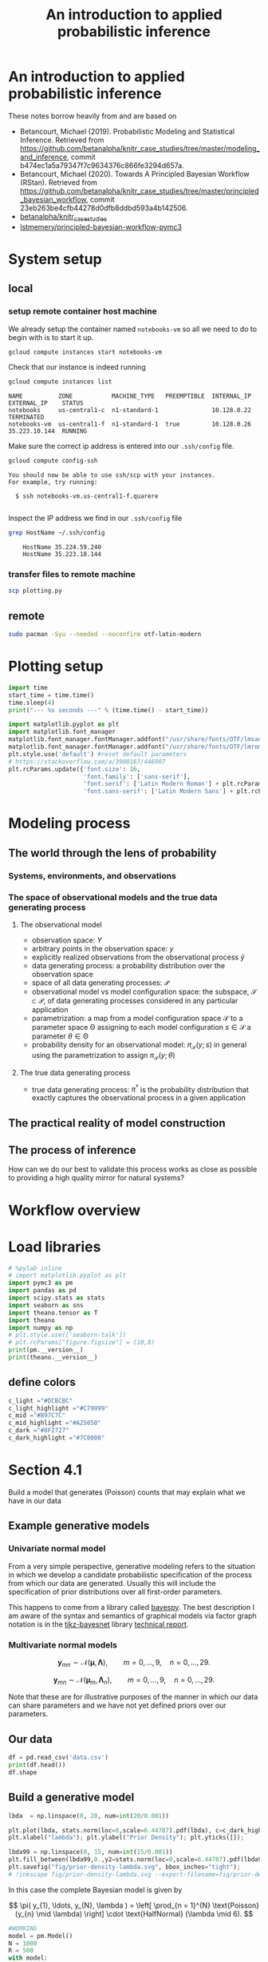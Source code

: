 #+latex_header: \input{header.tex}
#+TITLE: An introduction to applied probabilistic inference
#+STARTUP: latexpreview

* An introduction to applied probabilistic inference
  :PROPERTIES:
  :CUSTOM_ID: an-introduction-to-applied-probabilistic-inference
  :END:

These notes borrow heavily from and are based on

- Betancourt, Michael (2019). Probabilistic Modeling and Statistical
  Inference. Retrieved from
  [[https://github.com/betanalpha/knitr_case_studies/tree/master/modeling_and_inference]],
  commit b474ec1a5a79347f7c9634376c866fe3294d657a.
- Betancourt, Michael (2020). Towards A Principled Bayesian Workflow
  (RStan). Retrieved from
  [[https://github.com/betanalpha/knitr_case_studies/tree/master/principled_bayesian_workflow]],
  commit 23eb263be4cfb44278d0dfb8ddbd593a4b142506.
- [[https://github.com/betanalpha/knitr_case_studies][betanalpha/knitr_case_studies]]
- [[https://github.com/lstmemery/principled-bayesian-workflow-pymc3][lstmemery/principled-bayesian-workflow-pymc3]]

* System setup
** local
*** setup remote container host machine

We already setup the container named =notebooks-vm= so all we need to do to begin with is to start it up.

#+BEGIN_SRC sh :results output verbatim replace :exports both
gcloud compute instances start notebooks-vm
#+END_SRC

#+RESULTS:

Check that our instance is indeed running

#+BEGIN_SRC sh :results output verbatim replace :exports both
gcloud compute instances list
#+END_SRC

#+RESULTS:
: NAME          ZONE           MACHINE_TYPE   PREEMPTIBLE  INTERNAL_IP  EXTERNAL_IP    STATUS
: notebooks     us-central1-c  n1-standard-1               10.128.0.22                 TERMINATED
: notebooks-vm  us-central1-f  n1-standard-1  true         10.128.0.26  35.223.10.144  RUNNING

Make sure the correct ip address is entered into our =.ssh/config= file.
#+BEGIN_SRC sh :results output verbatim replace :exports both
gcloud compute config-ssh
#+END_SRC

#+RESULTS:
: You should now be able to use ssh/scp with your instances.
: For example, try running:
:
:   $ ssh notebooks-vm.us-central1-f.quarere
:

Inspect the IP address we find in our =.ssh/config= file

#+BEGIN_SRC sh :results output verbatim replace :exports both
grep HostName ~/.ssh/config
#+END_SRC

#+RESULTS:
:     HostName 35.224.59.240
:     HostName 35.223.10.144

*** transfer files to remote machine

#+BEGIN_SRC sh :results output verbatim replace :exports both
scp plotting.py
#+END_SRC
** remote
:PROPERTIES:
:header-args: :results output verbatim replace :session notebookscontainer-sh-pbw :dir /ssh:notebooks-vm.us-central1-f.quarere|docker:klt-notebooks-vm-cjme:  :exports both  :eval never-export
:END:

#+BEGIN_SRC sh :async yes
sudo pacman -Syu --needed --noconfirm otf-latin-modern
#+END_SRC

#+RESULTS:
#+begin_example

$ :: Synchronizing package databases...
core                  130.4 KiB  2.77 MiB/s 00:00 [######################] 100%
extra                1633.7 KiB  9.91 MiB/s 00:00 [######################] 100%
community            1616.0 KiB  2.54 MiB/s 00:01 [######----------------]  30% community               3.7 MiB  5.29 MiB/s 00:00 [###############-------]  71% community               5.0 MiB  5.51 MiB/s 00:00 [####################--]  95% community               5.2 MiB  8.01 MiB/s 00:01 [######################] 100%
:: Starting full system upgrade...
resolving dependencies...
looking for conflicting packages...

Packages (71) adwaita-icon-theme-3.38.0-1  alsa-lib-1.2.4-3
              alsa-topology-conf-1.2.4-2  alsa-ucm-conf-1.2.4-2
              at-spi2-atk-2.38.0-1  at-spi2-core-2.38.0-1  binutils-2.35.1-1
              bison-3.7.2-1  brotli-1.0.9-2  ca-certificates-mozilla-3.58-1
              curl-7.73.0-1  dnssec-anchors-20190629-3  e2fsprogs-1.45.6-3
              elfutils-0.181-1  expat-2.2.10-2  filesystem-2020.09.03-1
              freetype2-2.10.4-1  fzf-0.23.1-1  gcc-10.2.0-3  gcc-libs-10.2.0-3
              ghostscript-9.53.3-2  git-2.29.0-1  glib2-2.66.2-1  glibc-2.32-5
              go-2:1.15.3-1  gpm-1.20.7.r38.ge82d1a6-3
              gtk-update-icon-cache-1:3.24.23-4  gtk3-1:3.24.23-4
              iana-etc-20201012-1  iproute2-5.9.0-1  js78-78.4.0-1
              julia-2:1.5.2-1  libcap-2.44-1  libcap-ng-0.8-1
              libcloudproviders-0.3.1-2  libelf-0.181-1  libinput-1.16.2-1
              libjpeg-turbo-2.0.5-3  libldap-2.4.53-1  libpcap-1.9.1-4
              librsvg-2:2.50.1-1  libsecret-0.20.4-1
              libsoup-2.72.0+5+g0b094bff-3  libstemmer-0+713-2  libusb-1.0.23-3
              libuv-1.40.0-1  lua-5.4.1-1  md4c-0.4.6-1  mesa-20.2.1-1
              nodejs-14.14.0-1  openmpi-4.0.5-2  openssh-8.4p1-1
              openssl-1.1.1.h-1  pacman-mirrorlist-20200920-1  pango-1:1.46.2-3
              perl-5.32.0-3  polkit-0.118-1  python-3.8.6-1
              python-colorama-0.4.4-1  python-setuptools-1:50.3.2-1
              qt5-base-5.15.1-3  r-4.0.3-1  sudo-1.9.3.p1-1  systemd-246.6-1
              systemd-libs-246.6-1  tracker3-3.0.1-1  tzdata-2020b-2
              vulkan-icd-loader-1.2.153-2  xcb-proto-1.14.1-1
              xkeyboard-config-2.31-1  otf-latin-modern-2.004-4

Total Download Size:    447.01 MiB
Total Installed Size:  1851.00 MiB
Net Upgrade Size:        67.94 MiB

:: Proceed with installation? [Y/n]
:: Retrieving packages...
tzdata-2020b-2-x...   385.0 KiB  4.04 MiB/s 00:00 [######################] 100%
iana-etc-2020101...   388.7 KiB  3.65 MiB/s 00:00 [######################] 100%
filesystem-2020....    30.4 KiB  1320 KiB/s 00:00 [######################] 100%
glibc-2.32-5-x86_64     3.1 MiB  5.13 MiB/s 00:01 [######----------------]  31% glibc-2.32-5-x86_64     9.8 MiB  29.9 MiB/s 00:00 [######################] 100%
gcc-libs-10.2.0-...     3.1 MiB  5.10 MiB/s 00:05 [#---------------------]   9% gcc-libs-10.2.0-...     9.1 MiB  13.4 MiB/s 00:01 [######----------------]  28% gcc-libs-10.2.0-...    12.9 MiB  15.2 MiB/s 00:01 [########--------------]  40% gcc-libs-10.2.0-...    15.9 MiB  15.2 MiB/s 00:01 [###########-----------]  50% gcc-libs-10.2.0-...    18.9 MiB  15.1 MiB/s 00:00 [############----------]  59% gcc-libs-10.2.0-...    22.0 MiB  15.2 MiB/s 00:00 [###############-------]  69% gcc-libs-10.2.0-...    25.2 MiB  15.5 MiB/s 00:00 [#################-----]  79% gcc-libs-10.2.0-...    28.5 MiB  15.9 MiB/s 00:00 [###################---]  90% gcc-libs-10.2.0-...    31.5 MiB  17.6 MiB/s 00:02 [######################] 100%
glib2-2.66.2-1-x...  1680.0 KiB  2.73 MiB/s 00:00 [############----------]  58% glib2-2.66.2-1-x...     2.8 MiB  11.8 MiB/s 00:00 [######################] 100%
expat-2.2.10-2-x...   107.8 KiB  2.34 MiB/s 00:00 [######################] 100%
libcap-2.44-1-x86_64   57.9 KiB  1704 KiB/s 00:00 [######################] 100%
systemd-libs-246...   504.9 KiB  4.33 MiB/s 00:00 [######################] 100%
libcap-ng-0.8-1-...    39.8 KiB  1729 KiB/s 00:00 [######################] 100%
e2fsprogs-1.45.6...  1194.7 KiB  8.27 MiB/s 00:00 [######################] 100%
perl-5.32.0-3-x86_64    3.1 MiB  5.21 MiB/s 00:02 [####------------------]  20% perl-5.32.0-3-x86_64    6.7 MiB  9.29 MiB/s 00:00 [#########-------------]  44% perl-5.32.0-3-x86_64    9.3 MiB  10.5 MiB/s 00:00 [#############---------]  61% perl-5.32.0-3-x86_64   11.0 MiB  9.79 MiB/s 00:00 [###############-------]  72% perl-5.32.0-3-x86_64   11.7 MiB  7.73 MiB/s 00:00 [################------]  77% perl-5.32.0-3-x86_64   12.2 MiB  5.88 MiB/s 00:00 [#################-----]  80% perl-5.32.0-3-x86_64   12.6 MiB  4.57 MiB/s 00:00 [##################----]  83% perl-5.32.0-3-x86_64   13.0 MiB  3.79 MiB/s 00:00 [##################----]  86% perl-5.32.0-3-x86_64   13.6 MiB  3.39 MiB/s 00:00 [###################---]  89% perl-5.32.0-3-x86_64   14.1 MiB  3.09 MiB/s 00:00 [####################--]  92% perl-5.32.0-3-x86_64   14.5 MiB  2.81 MiB/s 00:00 [####################--]  95% perl-5.32.0-3-x86_64   15.0 MiB  2.74 MiB/s 00:00 [#####################-]  99% perl-5.32.0-3-x86_64   15.2 MiB  6.12 MiB/s 00:02 [######################] 100%
openssl-1.1.1.h-...  1824.0 KiB  2.97 MiB/s 00:00 [##########------------]  49% openssl-1.1.1.h-...     3.6 MiB  11.8 MiB/s 00:00 [######################] 100%
libldap-2.4.53-1...   304.5 KiB  3.72 MiB/s 00:00 [######################] 100%
ca-certificates-...   330.3 KiB  4.03 MiB/s 00:00 [######################] 100%
curl-7.73.0-1-x86_64  608.0 KiB   979 KiB/s 00:00 [############----------]  57% curl-7.73.0-1-x86_64 1056.4 KiB  3.09 MiB/s 00:00 [######################] 100%
libelf-0.181-1-x...   451.8 KiB  3.62 MiB/s 00:00 [######################] 100%
elfutils-0.181-1...   619.8 KiB  6.37 MiB/s 00:00 [######################] 100%
binutils-2.35.1-...     4.7 MiB  7.84 MiB/s 00:00 [###################---]  88% binutils-2.35.1-...     5.3 MiB  25.3 MiB/s 00:00 [######################] 100%
bison-3.7.2-1-x86_64  753.7 KiB  5.84 MiB/s 00:00 [######################] 100%
dnssec-anchors-2...     3.0 KiB  0.00   B/s 00:00 [######################] 100%
gcc-10.2.0-3-x86_64     2.8 MiB  4.47 MiB/s 00:06 [#---------------------]   8% gcc-10.2.0-3-x86_64     7.1 MiB  10.2 MiB/s 00:02 [####------------------]  22% gcc-10.2.0-3-x86_64    11.5 MiB  14.1 MiB/s 00:01 [#######---------------]  36% gcc-10.2.0-3-x86_64    16.1 MiB  17.1 MiB/s 00:00 [###########-----------]  51% gcc-10.2.0-3-x86_64    20.9 MiB  19.3 MiB/s 00:00 [##############--------]  66% gcc-10.2.0-3-x86_64    25.7 MiB  21.0 MiB/s 00:00 [#################-----]  81% gcc-10.2.0-3-x86_64    30.6 MiB  22.1 MiB/s 00:00 [#####################-]  97% gcc-10.2.0-3-x86_64    31.5 MiB  21.9 MiB/s 00:01 [######################] 100%
libusb-1.0.23-3-...    68.3 KiB  1485 KiB/s 00:00 [######################] 100%
gpm-1.20.7.r38.g...   140.5 KiB  2.92 MiB/s 00:00 [######################] 100%
libpcap-1.9.1-4-...   274.6 KiB  3.78 MiB/s 00:00 [######################] 100%
systemd-246.6-1-...     2.9 MiB  4.79 MiB/s 00:00 [##########------------]  48% systemd-246.6-1-...     5.9 MiB  23.1 MiB/s 00:00 [######################] 100%
iproute2-5.9.0-1...   967.8 KiB  6.75 MiB/s 00:00 [######################] 100%
openssh-8.4p1-1-...   906.3 KiB  6.81 MiB/s 00:00 [######################] 100%
libsecret-0.20.4...   238.6 KiB  2.91 MiB/s 00:00 [######################] 100%
pacman-mirrorlis...     6.3 KiB  0.00   B/s 00:00 [######################] 100%
sudo-1.9.3.p1-1-...  1093.7 KiB  7.80 MiB/s 00:00 [######################] 100%
freetype2-2.10.4...   498.9 KiB  4.24 MiB/s 00:00 [######################] 100%
xcb-proto-1.14.1...   108.8 KiB  1876 KiB/s 00:00 [######################] 100%
pango-1:1.46.2-3...   551.8 KiB  5.23 MiB/s 00:00 [######################] 100%
libjpeg-turbo-2....   450.3 KiB  4.68 MiB/s 00:00 [######################] 100%
librsvg-2:2.50.1...     2.3 MiB  13.3 MiB/s 00:00 [######################] 100%
gtk-update-icon-...    15.4 KiB  1399 KiB/s 00:00 [######################] 100%
adwaita-icon-the...     3.4 MiB  5.73 MiB/s 00:01 [#######---------------]  32% adwaita-icon-the...    10.7 MiB  32.9 MiB/s 00:00 [######################] 100%
alsa-topology-co...    13.5 KiB  0.00   B/s 00:00 [######################] 100%
alsa-ucm-conf-1....    38.4 KiB  1671 KiB/s 00:00 [######################] 100%
alsa-lib-1.2.4-3...   462.5 KiB  1318 KiB/s 00:00 [######################] 100%
at-spi2-core-2.3...   253.6 KiB  3.49 MiB/s 00:00 [######################] 100%
at-spi2-atk-2.38...    62.9 KiB  1797 KiB/s 00:00 [######################] 100%
brotli-1.0.9-2-x...   397.3 KiB  4.73 MiB/s 00:00 [######################] 100%
ghostscript-9.53...     2.9 MiB  4.79 MiB/s 00:03 [###-------------------]  16% ghostscript-9.53...    10.8 MiB  16.3 MiB/s 00:00 [#############---------]  61% ghostscript-9.53...    17.6 MiB  29.5 MiB/s 00:01 [######################] 100%
git-2.29.0-1-x86_64     2.9 MiB  4.84 MiB/s 00:00 [###########-----------]  51% git-2.29.0-1-x86_64     5.7 MiB  22.3 MiB/s 00:00 [######################] 100%
vulkan-icd-loade...   113.4 KiB  1956 KiB/s 00:00 [######################] 100%
mesa-20.2.1-1-x86_64    2.6 MiB  4.35 MiB/s 00:03 [###-------------------]  16% mesa-20.2.1-1-x86_64   14.2 MiB  22.2 MiB/s 00:00 [###################---]  87% mesa-20.2.1-1-x86_64   16.2 MiB  35.2 MiB/s 00:00 [######################] 100%
libstemmer-0+713...   110.8 KiB  2.30 MiB/s 00:00 [######################] 100%
libsoup-2.72.0+5...   590.2 KiB  4.84 MiB/s 00:00 [######################] 100%
tracker3-3.0.1-1...   788.7 KiB  6.58 MiB/s 00:00 [######################] 100%
libcloudprovider...    61.9 KiB  1769 KiB/s 00:00 [######################] 100%
js78-78.4.0-1-x86_64    3.0 MiB  4.86 MiB/s 00:01 [######----------------]  28% js78-78.4.0-1-x86_64   10.6 MiB  29.0 MiB/s 00:00 [######################] 100%
polkit-0.118-1-x...   402.1 KiB  4.32 MiB/s 00:00 [######################] 100%
xkeyboard-config...   712.7 KiB  5.57 MiB/s 00:00 [######################] 100%
gtk3-1:3.24.23-4...  2000.0 KiB  3.13 MiB/s 00:02 [###-------------------]  17% gtk3-1:3.24.23-4...     5.0 MiB  6.99 MiB/s 00:00 [#########-------------]  44% gtk3-1:3.24.23-4...     8.1 MiB  9.69 MiB/s 00:00 [###############-------]  71% gtk3-1:3.24.23-4...    11.3 MiB  13.8 MiB/s 00:01 [######################] 100%
openmpi-4.0.5-2-...  1984.0 KiB  3.21 MiB/s 00:00 [#############---------]  60% openmpi-4.0.5-2-...     3.2 MiB  11.4 MiB/s 00:00 [######################] 100%
libinput-1.16.2-...   254.8 KiB  2.70 MiB/s 00:00 [######################] 100%
libuv-1.40.0-1-x...   224.8 KiB  3.14 MiB/s 00:00 [######################] 100%
lua-5.4.1-1-x86_64    273.4 KiB  3.30 MiB/s 00:00 [######################] 100%
md4c-0.4.6-1-x86_64    81.2 KiB  2.33 MiB/s 00:00 [######################] 100%
python-3.8.6-1-x...     3.8 MiB  6.41 MiB/s 00:04 [##--------------------]  12% python-3.8.6-1-x...    14.5 MiB  22.1 MiB/s 00:00 [##########------------]  48% python-3.8.6-1-x...    24.7 MiB  31.6 MiB/s 00:00 [#################-----]  81% python-3.8.6-1-x...    30.2 MiB  42.8 MiB/s 00:01 [######################] 100%
python-setuptool...   561.6 KiB  5.22 MiB/s 00:00 [######################] 100%
qt5-base-5.15.1-...     3.2 MiB  5.26 MiB/s 00:01 [#####-----------------]  24% qt5-base-5.15.1-...    12.9 MiB  33.7 MiB/s 00:00 [######################] 100%
r-4.0.3-1-x86_64        3.4 MiB  5.73 MiB/s 00:06 [#---------------------]   8% r-4.0.3-1-x86_64       16.2 MiB  25.1 MiB/s 00:01 [########--------------]  39% r-4.0.3-1-x86_64       28.5 MiB  37.3 MiB/s 00:00 [##############--------]  68% r-4.0.3-1-x86_64       40.1 MiB  44.2 MiB/s 00:00 [#####################-]  96% r-4.0.3-1-x86_64       41.5 MiB  49.2 MiB/s 00:01 [######################] 100%
otf-latin-modern...  1792.0 KiB  2.92 MiB/s 00:00 [##############--------]  68% otf-latin-modern...     2.6 MiB  11.4 MiB/s 00:00 [######################] 100%
fzf-0.23.1-1-x86_64  1020.6 KiB  6.15 MiB/s 00:00 [######################] 100%
go-2:1.15.3-1-x86_64 1216.0 KiB  2027 KiB/s 01:03 [----------------------]   0% go-2:1.15.3-1-x86_64    3.0 MiB  4.35 MiB/s 00:28 [----------------------]   2% go-2:1.15.3-1-x86_64    5.0 MiB  6.22 MiB/s 00:19 [----------------------]   3% go-2:1.15.3-1-x86_64    7.2 MiB  7.67 MiB/s 00:15 [#---------------------]   5% go-2:1.15.3-1-x86_64    9.4 MiB  8.76 MiB/s 00:13 [#---------------------]   7% go-2:1.15.3-1-x86_64   11.6 MiB  9.62 MiB/s 00:12 [#---------------------]   9% go-2:1.15.3-1-x86_64   14.0 MiB  10.3 MiB/s 00:10 [##--------------------]  10% go-2:1.15.3-1-x86_64   16.4 MiB  10.8 MiB/s 00:10 [##--------------------]  12% go-2:1.15.3-1-x86_64   18.9 MiB  11.4 MiB/s 00:09 [###-------------------]  14% go-2:1.15.3-1-x86_64   21.3 MiB  11.5 MiB/s 00:09 [###-------------------]  16% go-2:1.15.3-1-x86_64   23.8 MiB  11.7 MiB/s 00:08 [###-------------------]  18% go-2:1.15.3-1-x86_64   26.4 MiB  12.1 MiB/s 00:08 [####------------------]  20% go-2:1.15.3-1-x86_64   28.4 MiB  11.3 MiB/s 00:08 [####------------------]  22% go-2:1.15.3-1-x86_64   30.3 MiB  10.7 MiB/s 00:09 [#####-----------------]  23% go-2:1.15.3-1-x86_64   31.7 MiB  9.42 MiB/s 00:10 [#####-----------------]  24% go-2:1.15.3-1-x86_64   33.2 MiB  8.62 MiB/s 00:10 [#####-----------------]  25% go-2:1.15.3-1-x86_64   34.7 MiB  8.18 MiB/s 00:11 [#####-----------------]  27% go-2:1.15.3-1-x86_64   36.2 MiB  7.89 MiB/s 00:11 [######----------------]  28% go-2:1.15.3-1-x86_64   37.8 MiB  7.73 MiB/s 00:11 [######----------------]  29% go-2:1.15.3-1-x86_64   39.4 MiB  7.85 MiB/s 00:11 [######----------------]  30% go-2:1.15.3-1-x86_64   41.0 MiB  7.79 MiB/s 00:11 [#######---------------]  32% go-2:1.15.3-1-x86_64   42.7 MiB  7.89 MiB/s 00:10 [#######---------------]  33% go-2:1.15.3-1-x86_64   44.4 MiB  7.99 MiB/s 00:10 [#######---------------]  34% go-2:1.15.3-1-x86_64   46.2 MiB  8.23 MiB/s 00:09 [#######---------------]  36% go-2:1.15.3-1-x86_64   47.9 MiB  8.38 MiB/s 00:09 [########--------------]  37% go-2:1.15.3-1-x86_64   49.8 MiB  8.51 MiB/s 00:09 [########--------------]  38% go-2:1.15.3-1-x86_64   51.6 MiB  8.78 MiB/s 00:08 [########--------------]  40% go-2:1.15.3-1-x86_64   53.5 MiB  8.93 MiB/s 00:08 [#########-------------]  41% go-2:1.15.3-1-x86_64   55.5 MiB  9.13 MiB/s 00:07 [#########-------------]  43% go-2:1.15.3-1-x86_64   57.5 MiB  9.24 MiB/s 00:07 [#########-------------]  45% go-2:1.15.3-1-x86_64   59.5 MiB  9.55 MiB/s 00:07 [##########------------]  46% go-2:1.15.3-1-x86_64   61.6 MiB  9.74 MiB/s 00:06 [##########------------]  48% go-2:1.15.3-1-x86_64   63.7 MiB  9.99 MiB/s 00:06 [##########------------]  49% go-2:1.15.3-1-x86_64   65.9 MiB  10.3 MiB/s 00:06 [###########-----------]  51% go-2:1.15.3-1-x86_64   68.1 MiB  10.5 MiB/s 00:05 [###########-----------]  53% go-2:1.15.3-1-x86_64   70.3 MiB  10.6 MiB/s 00:05 [############----------]  55% go-2:1.15.3-1-x86_64   72.6 MiB  10.9 MiB/s 00:05 [############----------]  56% go-2:1.15.3-1-x86_64   74.9 MiB  11.1 MiB/s 00:04 [############----------]  58% go-2:1.15.3-1-x86_64   77.3 MiB  11.3 MiB/s 00:04 [#############---------]  60% go-2:1.15.3-1-x86_64   79.8 MiB  11.7 MiB/s 00:04 [#############---------]  62% go-2:1.15.3-1-x86_64   82.2 MiB  11.7 MiB/s 00:03 [##############--------]  64% go-2:1.15.3-1-x86_64   84.6 MiB  11.9 MiB/s 00:03 [##############--------]  66% go-2:1.15.3-1-x86_64   87.1 MiB  12.0 MiB/s 00:03 [##############--------]  68% go-2:1.15.3-1-x86_64   89.8 MiB  12.4 MiB/s 00:03 [###############-------]  70% go-2:1.15.3-1-x86_64   92.5 MiB  12.7 MiB/s 00:02 [###############-------]  72% go-2:1.15.3-1-x86_64   95.2 MiB  13.0 MiB/s 00:02 [################------]  74% go-2:1.15.3-1-x86_64   97.9 MiB  13.2 MiB/s 00:02 [################------]  76% go-2:1.15.3-1-x86_64  100.6 MiB  13.3 MiB/s 00:02 [#################-----]  78% go-2:1.15.3-1-x86_64  103.4 MiB  13.5 MiB/s 00:01 [#################-----]  80% go-2:1.15.3-1-x86_64  106.3 MiB  13.8 MiB/s 00:01 [##################----]  83% go-2:1.15.3-1-x86_64  109.3 MiB  14.2 MiB/s 00:01 [##################----]  85% go-2:1.15.3-1-x86_64  112.3 MiB  14.4 MiB/s 00:01 [###################---]  87% go-2:1.15.3-1-x86_64  115.3 MiB  14.6 MiB/s 00:00 [###################---]  90% go-2:1.15.3-1-x86_64  118.3 MiB  14.8 MiB/s 00:00 [####################--]  92% go-2:1.15.3-1-x86_64  121.5 MiB  15.1 MiB/s 00:00 [####################--]  95% go-2:1.15.3-1-x86_64  124.7 MiB  15.4 MiB/s 00:00 [#####################-]  97% go-2:1.15.3-1-x86_64  127.7 MiB  11.1 MiB/s 00:12 [######################] 100%
julia-2:1.5.2-1-...     4.2 MiB  6.95 MiB/s 00:02 [###-------------------]  17% julia-2:1.5.2-1-...    14.0 MiB  20.9 MiB/s 00:00 [############----------]  59% julia-2:1.5.2-1-...    23.0 MiB  29.1 MiB/s 00:00 [#####################-]  97% julia-2:1.5.2-1-...    23.5 MiB  37.9 MiB/s 00:01 [######################] 100%
nodejs-14.14.0-1...     3.5 MiB  5.89 MiB/s 00:00 [#########-------------]  45% nodejs-14.14.0-1...     7.7 MiB  23.5 MiB/s 00:00 [######################] 100%
python-colorama-...    24.9 KiB  2.03 MiB/s 00:00 [######################] 100%
( 1/71) checking keys in keyring                   [----------------------]   1%( 2/71) checking keys in keyring                   [----------------------]   2%( 3/71) checking keys in keyring                   [----------------------]   4%( 4/71) checking keys in keyring                   [#---------------------]   5%( 5/71) checking keys in keyring                   [#---------------------]   7%( 6/71) checking keys in keyring                   [#---------------------]   8%( 7/71) checking keys in keyring                   [#---------------------]   9%( 8/71) checking keys in keyring                   [##--------------------]  11%( 9/71) checking keys in keyring                   [##--------------------]  12%(10/71) checking keys in keyring                   [###-------------------]  14%(11/71) checking keys in keyring                   [###-------------------]  15%(12/71) checking keys in keyring                   [###-------------------]  16%(13/71) checking keys in keyring                   [###-------------------]  18%(14/71) checking keys in keyring                   [####------------------]  19%(15/71) checking keys in keyring                   [####------------------]  21%(16/71) checking keys in keyring                   [####------------------]  22%(17/71) checking keys in keyring                   [#####-----------------]  23%(18/71) checking keys in keyring                   [#####-----------------]  25%(19/71) checking keys in keyring                   [#####-----------------]  26%(20/71) checking keys in keyring                   [######----------------]  28%(21/71) checking keys in keyring                   [######----------------]  29%(22/71) checking keys in keyring                   [######----------------]  30%(23/71) checking keys in keyring                   [#######---------------]  32%(24/71) checking keys in keyring                   [#######---------------]  33%(25/71) checking keys in keyring                   [#######---------------]  35%(26/71) checking keys in keyring                   [#######---------------]  36%(27/71) checking keys in keyring                   [########--------------]  38%(28/71) checking keys in keyring                   [########--------------]  39%(29/71) checking keys in keyring                   [########--------------]  40%(30/71) checking keys in keyring                   [#########-------------]  42%(31/71) checking keys in keyring                   [#########-------------]  43%(32/71) checking keys in keyring                   [#########-------------]  45%(33/71) checking keys in keyring                   [##########------------]  46%(34/71) checking keys in keyring                   [##########------------]  47%(35/71) checking keys in keyring                   [##########------------]  49%(36/71) checking keys in keyring                   [###########-----------]  50%(37/71) checking keys in keyring                   [###########-----------]  52%(38/71) checking keys in keyring                   [###########-----------]  53%(39/71) checking keys in keyring                   [###########-----------]  54%(40/71) checking keys in keyring                   [############----------]  56%(41/71) checking keys in keyring                   [############----------]  57%(42/71) checking keys in keyring                   [############----------]  59%(43/71) checking keys in keyring                   [#############---------]  60%(44/71) checking keys in keyring                   [#############---------]  61%(45/71) checking keys in keyring                   [#############---------]  63%(46/71) checking keys in keyring                   [##############--------]  64%(47/71) checking keys in keyring                   [##############--------]  66%(48/71) checking keys in keyring                   [##############--------]  67%(49/71) checking keys in keyring                   [###############-------]  69%(50/71) checking keys in keyring                   [###############-------]  70%(51/71) checking keys in keyring                   [###############-------]  71%(52/71) checking keys in keyring                   [################------]  73%(53/71) checking keys in keyring                   [################------]  74%(54/71) checking keys in keyring                   [################------]  76%(55/71) checking keys in keyring                   [################------]  77%(56/71) checking keys in keyring                   [#################-----]  78%(57/71) checking keys in keyring                   [#################-----]  80%(58/71) checking keys in keyring                   [#################-----]  81%(59/71) checking keys in keyring                   [##################----]  83%(60/71) checking keys in keyring                   [##################----]  84%(61/71) checking keys in keyring                   [##################----]  85%(62/71) checking keys in keyring                   [###################---]  87%(63/71) checking keys in keyring                   [###################---]  88%(64/71) checking keys in keyring                   [###################---]  90%(65/71) checking keys in keyring                   [####################--]  91%(66/71) checking keys in keyring                   [####################--]  92%(67/71) checking keys in keyring                   [####################--]  94%(68/71) checking keys in keyring                   [####################--]  95%(69/71) checking keys in keyring                   [#####################-]  97%(70/71) checking keys in keyring                   [#####################-]  98%(71/71) checking keys in keyring                   [######################] 100%
( 1/71) checking package integrity                 [----------------------]   0%( 2/71) checking package integrity                 [----------------------]   0%( 3/71) checking package integrity                 [----------------------]   0%( 4/71) checking package integrity                 [----------------------]   0%( 5/71) checking package integrity                 [----------------------]   2%( 6/71) checking package integrity                 [#---------------------]   9%( 7/71) checking package integrity                 [##--------------------]  10%( 8/71) checking package integrity                 [##--------------------]  10%( 9/71) checking package integrity                 [##--------------------]  10%(10/71) checking package integrity                 [##--------------------]  10%(11/71) checking package integrity                 [##--------------------]  10%(12/71) checking package integrity                 [##--------------------]  10%(13/71) checking package integrity                 [##--------------------]  11%(14/71) checking package integrity                 [##--------------------]  11%(15/71) checking package integrity                 [##--------------------]  13%(16/71) checking package integrity                 [##--------------------]  13%(17/71) checking package integrity                 [##--------------------]  13%(18/71) checking package integrity                 [###-------------------]  14%(19/71) checking package integrity                 [###-------------------]  14%(20/71) checking package integrity                 [###-------------------]  14%(21/71) checking package integrity                 [###-------------------]  14%(22/71) checking package integrity                 [###-------------------]  14%(23/71) checking package integrity                 [###-------------------]  17%(24/71) checking package integrity                 [###-------------------]  18%(25/71) checking package integrity                 [###-------------------]  18%(26/71) checking package integrity                 [###-------------------]  18%(27/71) checking package integrity                 [###-------------------]  18%(28/71) checking package integrity                 [###-------------------]  18%(29/71) checking package integrity                 [####------------------]  19%(30/71) checking package integrity                 [####------------------]  19%(31/71) checking package integrity                 [####------------------]  19%(32/71) checking package integrity                 [####------------------]  20%(33/71) checking package integrity                 [####------------------]  20%(34/71) checking package integrity                 [####------------------]  20%(35/71) checking package integrity                 [####------------------]  20%(36/71) checking package integrity                 [####------------------]  20%(37/71) checking package integrity                 [######----------------]  28%(38/71) checking package integrity                 [######----------------]  28%(39/71) checking package integrity                 [######----------------]  31%(40/71) checking package integrity                 [#######---------------]  33%(41/71) checking package integrity                 [#############---------]  61%(42/71) checking package integrity                 [#############---------]  61%(43/71) checking package integrity                 [#############---------]  61%(44/71) checking package integrity                 [##############--------]  65%(45/71) checking package integrity                 [##############--------]  65%(46/71) checking package integrity                 [##############--------]  65%(47/71) checking package integrity                 [##############--------]  65%(48/71) checking package integrity                 [##############--------]  65%(49/71) checking package integrity                 [##############--------]  65%(50/71) checking package integrity                 [##############--------]  67%(51/71) checking package integrity                 [###############-------]  69%(52/71) checking package integrity                 [###############-------]  69%(53/71) checking package integrity                 [###############-------]  69%(54/71) checking package integrity                 [###############-------]  72%(55/71) checking package integrity                 [###############-------]  72%(56/71) checking package integrity                 [###############-------]  72%(57/71) checking package integrity                 [################------]  73%(58/71) checking package integrity                 [#################-----]  78%(59/71) checking package integrity                 [#################-----]  78%(60/71) checking package integrity                 [#################-----]  78%(61/71) checking package integrity                 [#################-----]  78%(62/71) checking package integrity                 [#################-----]  78%(63/71) checking package integrity                 [#################-----]  78%(64/71) checking package integrity                 [#################-----]  80%(65/71) checking package integrity                 [#################-----]  80%(66/71) checking package integrity                 [###################---]  87%(67/71) checking package integrity                 [###################---]  87%(68/71) checking package integrity                 [###################---]  87%(69/71) checking package integrity                 [###################---]  90%(70/71) checking package integrity                 [#####################-]  99%(71/71) checking package integrity                 [######################] 100%
( 1/71) loading package files                      [----------------------]   0%( 2/71) loading package files                      [----------------------]   0%( 3/71) loading package files                      [----------------------]   0%( 4/71) loading package files                      [----------------------]   0%( 5/71) loading package files                      [----------------------]   2%( 6/71) loading package files                      [#---------------------]   9%( 7/71) loading package files                      [##--------------------]  10%( 8/71) loading package files                      [##--------------------]  10%( 9/71) loading package files                      [##--------------------]  10%(10/71) loading package files                      [##--------------------]  10%(11/71) loading package files                      [##--------------------]  10%(12/71) loading package files                      [##--------------------]  10%(13/71) loading package files                      [##--------------------]  11%(14/71) loading package files                      [##--------------------]  11%(15/71) loading package files                      [##--------------------]  13%(16/71) loading package files                      [##--------------------]  13%(17/71) loading package files                      [##--------------------]  13%(18/71) loading package files                      [###-------------------]  14%(19/71) loading package files                      [###-------------------]  14%(20/71) loading package files                      [###-------------------]  14%(21/71) loading package files                      [###-------------------]  14%(22/71) loading package files                      [###-------------------]  14%(23/71) loading package files                      [###-------------------]  17%(24/71) loading package files                      [###-------------------]  18%(25/71) loading package files                      [###-------------------]  18%(26/71) loading package files                      [###-------------------]  18%(27/71) loading package files                      [###-------------------]  18%(28/71) loading package files                      [###-------------------]  18%(29/71) loading package files                      [####------------------]  19%(30/71) loading package files                      [####------------------]  19%(31/71) loading package files                      [####------------------]  19%(32/71) loading package files                      [####------------------]  20%(33/71) loading package files                      [####------------------]  20%(34/71) loading package files                      [####------------------]  20%(35/71) loading package files                      [####------------------]  20%(36/71) loading package files                      [####------------------]  20%(37/71) loading package files                      [######----------------]  28%(38/71) loading package files                      [######----------------]  28%(39/71) loading package files                      [######----------------]  31%(40/71) loading package files                      [#######---------------]  33%(41/71) loading package files                      [#############---------]  61%(42/71) loading package files                      [#############---------]  61%(43/71) loading package files                      [#############---------]  61%(44/71) loading package files                      [##############--------]  65%(45/71) loading package files                      [##############--------]  65%(46/71) loading package files                      [##############--------]  65%(47/71) loading package files                      [##############--------]  65%(48/71) loading package files                      [##############--------]  65%(49/71) loading package files                      [##############--------]  65%(50/71) loading package files                      [##############--------]  67%(51/71) loading package files                      [###############-------]  69%(52/71) loading package files                      [###############-------]  69%(53/71) loading package files                      [###############-------]  69%(54/71) loading package files                      [###############-------]  72%(55/71) loading package files                      [###############-------]  72%(56/71) loading package files                      [###############-------]  72%(57/71) loading package files                      [################------]  73%(58/71) loading package files                      [#################-----]  78%(59/71) loading package files                      [#################-----]  78%(60/71) loading package files                      [#################-----]  78%(61/71) loading package files                      [#################-----]  78%(62/71) loading package files                      [#################-----]  78%(63/71) loading package files                      [#################-----]  78%(64/71) loading package files                      [#################-----]  80%(65/71) loading package files                      [#################-----]  80%(66/71) loading package files                      [###################---]  87%(67/71) loading package files                      [###################---]  87%(68/71) loading package files                      [###################---]  87%(69/71) loading package files                      [###################---]  90%(70/71) loading package files                      [#####################-]  99%(71/71) loading package files                      [######################] 100%
( 1/71) checking for file conflicts                [----------------------]   1%( 2/71) checking for file conflicts                [----------------------]   2%( 3/71) checking for file conflicts                [----------------------]   4%( 4/71) checking for file conflicts                [#---------------------]   5%( 5/71) checking for file conflicts                [#---------------------]   7%( 6/71) checking for file conflicts                [#---------------------]   8%( 7/71) checking for file conflicts                [#---------------------]   9%( 8/71) checking for file conflicts                [##--------------------]  11%( 9/71) checking for file conflicts                [##--------------------]  12%(10/71) checking for file conflicts                [###-------------------]  14%(11/71) checking for file conflicts                [###-------------------]  15%(12/71) checking for file conflicts                [###-------------------]  16%(13/71) checking for file conflicts                [###-------------------]  18%(14/71) checking for file conflicts                [####------------------]  19%(15/71) checking for file conflicts                [####------------------]  21%(16/71) checking for file conflicts                [####------------------]  22%(17/71) checking for file conflicts                [#####-----------------]  23%(18/71) checking for file conflicts                [#####-----------------]  25%(19/71) checking for file conflicts                [#####-----------------]  26%(20/71) checking for file conflicts                [######----------------]  28%(21/71) checking for file conflicts                [######----------------]  29%(22/71) checking for file conflicts                [######----------------]  30%(23/71) checking for file conflicts                [#######---------------]  32%(24/71) checking for file conflicts                [#######---------------]  33%(25/71) checking for file conflicts                [#######---------------]  35%(26/71) checking for file conflicts                [#######---------------]  36%(27/71) checking for file conflicts                [########--------------]  38%(28/71) checking for file conflicts                [########--------------]  39%(29/71) checking for file conflicts                [########--------------]  40%(30/71) checking for file conflicts                [#########-------------]  42%(31/71) checking for file conflicts                [#########-------------]  43%(32/71) checking for file conflicts                [#########-------------]  45%(33/71) checking for file conflicts                [##########------------]  46%(34/71) checking for file conflicts                [##########------------]  47%(35/71) checking for file conflicts                [##########------------]  49%(36/71) checking for file conflicts                [###########-----------]  50%(37/71) checking for file conflicts                [###########-----------]  52%(38/71) checking for file conflicts                [###########-----------]  53%(39/71) checking for file conflicts                [###########-----------]  54%(40/71) checking for file conflicts                [############----------]  56%(41/71) checking for file conflicts                [############----------]  57%(42/71) checking for file conflicts                [############----------]  59%(43/71) checking for file conflicts                [#############---------]  60%(44/71) checking for file conflicts                [#############---------]  61%(45/71) checking for file conflicts                [#############---------]  63%(46/71) checking for file conflicts                [##############--------]  64%(47/71) checking for file conflicts                [##############--------]  66%(48/71) checking for file conflicts                [##############--------]  67%(49/71) checking for file conflicts                [###############-------]  69%(50/71) checking for file conflicts                [###############-------]  70%(51/71) checking for file conflicts                [###############-------]  71%(52/71) checking for file conflicts                [################------]  73%(53/71) checking for file conflicts                [################------]  74%(54/71) checking for file conflicts                [################------]  76%(55/71) checking for file conflicts                [################------]  77%(56/71) checking for file conflicts                [#################-----]  78%(57/71) checking for file conflicts                [#################-----]  80%(58/71) checking for file conflicts                [#################-----]  81%(59/71) checking for file conflicts                [##################----]  83%(60/71) checking for file conflicts                [##################----]  84%(61/71) checking for file conflicts                [##################----]  85%(62/71) checking for file conflicts                [###################---]  87%(63/71) checking for file conflicts                [###################---]  88%(64/71) checking for file conflicts                [###################---]  90%(65/71) checking for file conflicts                [####################--]  91%(66/71) checking for file conflicts                [####################--]  92%(67/71) checking for file conflicts                [####################--]  94%(68/71) checking for file conflicts                [####################--]  95%(69/71) checking for file conflicts                [#####################-]  97%(70/71) checking for file conflicts                [#####################-]  98%(71/71) checking for file conflicts                [######################] 100%
( 1/71) checking available disk space              [----------------------]   1%( 2/71) checking available disk space              [----------------------]   2%( 3/71) checking available disk space              [----------------------]   4%( 4/71) checking available disk space              [#---------------------]   5%( 5/71) checking available disk space              [#---------------------]   7%( 6/71) checking available disk space              [#---------------------]   8%( 7/71) checking available disk space              [#---------------------]   9%( 8/71) checking available disk space              [##--------------------]  11%( 9/71) checking available disk space              [##--------------------]  12%(10/71) checking available disk space              [###-------------------]  14%(11/71) checking available disk space              [###-------------------]  15%(12/71) checking available disk space              [###-------------------]  16%(13/71) checking available disk space              [###-------------------]  18%(14/71) checking available disk space              [####------------------]  19%(15/71) checking available disk space              [####------------------]  21%(16/71) checking available disk space              [####------------------]  22%(17/71) checking available disk space              [#####-----------------]  23%(18/71) checking available disk space              [#####-----------------]  25%(19/71) checking available disk space              [#####-----------------]  26%(20/71) checking available disk space              [######----------------]  28%(21/71) checking available disk space              [######----------------]  29%(22/71) checking available disk space              [######----------------]  30%(23/71) checking available disk space              [#######---------------]  32%(24/71) checking available disk space              [#######---------------]  33%(25/71) checking available disk space              [#######---------------]  35%(26/71) checking available disk space              [#######---------------]  36%(27/71) checking available disk space              [########--------------]  38%(28/71) checking available disk space              [########--------------]  39%(29/71) checking available disk space              [########--------------]  40%(30/71) checking available disk space              [#########-------------]  42%(31/71) checking available disk space              [#########-------------]  43%(32/71) checking available disk space              [#########-------------]  45%(33/71) checking available disk space              [##########------------]  46%(34/71) checking available disk space              [##########------------]  47%(35/71) checking available disk space              [##########------------]  49%(36/71) checking available disk space              [###########-----------]  50%(37/71) checking available disk space              [###########-----------]  52%(38/71) checking available disk space              [###########-----------]  53%(39/71) checking available disk space              [###########-----------]  54%(40/71) checking available disk space              [############----------]  56%(41/71) checking available disk space              [############----------]  57%(42/71) checking available disk space              [############----------]  59%(43/71) checking available disk space              [#############---------]  60%(44/71) checking available disk space              [#############---------]  61%(45/71) checking available disk space              [#############---------]  63%(46/71) checking available disk space              [##############--------]  64%(47/71) checking available disk space              [##############--------]  66%(48/71) checking available disk space              [##############--------]  67%(49/71) checking available disk space              [###############-------]  69%(50/71) checking available disk space              [###############-------]  70%(51/71) checking available disk space              [###############-------]  71%(52/71) checking available disk space              [################------]  73%(53/71) checking available disk space              [################------]  74%(54/71) checking available disk space              [################------]  76%(55/71) checking available disk space              [################------]  77%(56/71) checking available disk space              [#################-----]  78%(57/71) checking available disk space              [#################-----]  80%(58/71) checking available disk space              [#################-----]  81%(59/71) checking available disk space              [##################----]  83%(60/71) checking available disk space              [##################----]  84%(61/71) checking available disk space              [##################----]  85%(62/71) checking available disk space              [###################---]  87%(63/71) checking available disk space              [###################---]  88%(64/71) checking available disk space              [###################---]  90%(65/71) checking available disk space              [####################--]  91%(66/71) checking available disk space              [####################--]  92%(67/71) checking available disk space              [####################--]  94%(68/71) checking available disk space              [####################--]  95%(69/71) checking available disk space              [#####################-]  97%(70/71) checking available disk space              [#####################-]  98%(71/71) checking available disk space              [######################] 100%
:: Processing package changes...
( 1/71) installing otf-latin-modern                [######################] 100%
( 2/71) upgrading tzdata                           [####################--]  91%( 2/71) upgrading tzdata                           [######################] 100%
( 3/71) upgrading iana-etc                         [######################] 100%
( 4/71) upgrading filesystem                       [######################] 100%
( 5/71) upgrading glibc                            [################------]  74%( 5/71) upgrading glibc                            [######################] 100%
Generating locales...
  en_US.UTF-8... done
Generation complete.
( 6/71) upgrading gcc-libs                         [----------------------]   0%( 6/71) upgrading gcc-libs                         [----------------------]   0%( 6/71) upgrading gcc-libs                         [----------------------]   0%( 6/71) upgrading gcc-libs                         [----------------------]   0%( 6/71) upgrading gcc-libs                         [----------------------]   0%( 6/71) upgrading gcc-libs                         [----------------------]   0%( 6/71) upgrading gcc-libs                         [----------------------]   0%( 6/71) upgrading gcc-libs                         [----------------------]   0%( 6/71) upgrading gcc-libs                         [###########-----------]  54%( 6/71) upgrading gcc-libs                         [#####################-]  98%( 6/71) upgrading gcc-libs                         [######################] 100%
( 7/71) upgrading glib2                            [######################] 100%
( 8/71) upgrading expat                            [######################] 100%
( 9/71) upgrading freetype2                        [######################] 100%
(10/71) upgrading xcb-proto                        [######################] 100%
(11/71) upgrading pango                            [######################] 100%
(12/71) upgrading libjpeg-turbo                    [######################] 100%
New optional dependencies for libjpeg-turbo
11: for TurboJPEG Java wrapper
(13/71) upgrading librsvg                          [######################] 100%
(14/71) upgrading gtk-update-icon-cache            [######################] 100%
(15/71) upgrading adwaita-icon-theme               [#####-----------------]  26%(15/71) upgrading adwaita-icon-theme               [##################----]  85%(15/71) upgrading adwaita-icon-theme               [#####################-]  99%(15/71) upgrading adwaita-icon-theme               [######################] 100%
(16/71) upgrading alsa-topology-conf               [######################] 100%
(17/71) upgrading alsa-ucm-conf                    [######################] 100%
(18/71) upgrading alsa-lib                         [######################] 100%
(19/71) upgrading libcap                           [######################] 100%
(20/71) upgrading systemd-libs                     [######################] 100%
(21/71) upgrading libcap-ng                        [######################] 100%
(22/71) upgrading e2fsprogs                        [######################] 100%
(23/71) upgrading perl                             [----------------------]   0%(23/71) upgrading perl                             [----------------------]   0%(23/71) upgrading perl                             [###########-----------]  53%(23/71) upgrading perl                             [####################--]  93%(23/71) upgrading perl                             [######################] 100%
(24/71) upgrading openssl                          [##################----]  82%(24/71) upgrading openssl                          [######################] 100%
(25/71) upgrading libldap                          [######################] 100%
(26/71) upgrading at-spi2-core                     [######################] 100%
(27/71) upgrading at-spi2-atk                      [######################] 100%
(28/71) upgrading ca-certificates-mozilla          [######################] 100%
(29/71) upgrading curl                             [######################] 100%
(30/71) upgrading libelf                           [######################] 100%
(31/71) upgrading elfutils                         [######################] 100%
(32/71) upgrading binutils                         [######################] 100%
(33/71) upgrading bison                            [######################] 100%
(34/71) upgrading brotli                           [######################] 100%
(35/71) upgrading dnssec-anchors                   [######################] 100%
(36/71) upgrading fzf                              [######################] 100%
(37/71) upgrading gcc                              [----------------------]   0%(37/71) upgrading gcc                              [----------------------]   0%(37/71) upgrading gcc                              [----------------------]   0%(37/71) upgrading gcc                              [----------------------]   0%(37/71) upgrading gcc                              [----------------------]   0%(37/71) upgrading gcc                              [----------------------]   0%(37/71) upgrading gcc                              [#######---------------]  36%(37/71) upgrading gcc                              [################------]  77%(37/71) upgrading gcc                              [####################--]  95%(37/71) upgrading gcc                              [######################] 100%
(38/71) upgrading libusb                           [######################] 100%
(39/71) upgrading ghostscript                      [----------------------]   0%(39/71) upgrading ghostscript                      [----------------------]   0%(39/71) upgrading ghostscript                      [----------------------]   0%(39/71) upgrading ghostscript                      [----------------------]   0%(39/71) upgrading ghostscript                      [----------------------]   0%(39/71) upgrading ghostscript                      [----------------------]   0%(39/71) upgrading ghostscript                      [----------------------]   0%(39/71) upgrading ghostscript                      [----------------------]   0%(39/71) upgrading ghostscript                      [----------------------]   0%(39/71) upgrading ghostscript                      [----------------------]   0%(39/71) upgrading ghostscript                      [----------------------]   0%(39/71) upgrading ghostscript                      [----------------------]   0%(39/71) upgrading ghostscript                      [----------------------]   0%(39/71) upgrading ghostscript                      [----------------------]   0%(39/71) upgrading ghostscript                      [----------------------]   0%(39/71) upgrading ghostscript                      [----------------------]   0%(39/71) upgrading ghostscript                      [----------------------]   0%(39/71) upgrading ghostscript                      [----------------------]   0%(39/71) upgrading ghostscript                      [----------------------]   0%(39/71) upgrading ghostscript                      [----------------------]   0%(39/71) upgrading ghostscript                      [----------------------]   0%(39/71) upgrading ghostscript                      [----------------------]   0%(39/71) upgrading ghostscript                      [----------------------]   0%(39/71) upgrading ghostscript                      [----------------------]   0%(39/71) upgrading ghostscript                      [----------------------]   0%(39/71) upgrading ghostscript                      [----------------------]   0%(39/71) upgrading ghostscript                      [----------------------]   0%(39/71) upgrading ghostscript                      [----------------------]   0%(39/71) upgrading ghostscript                      [----------------------]   0%(39/71) upgrading ghostscript                      [----------------------]   0%(39/71) upgrading ghostscript                      [----------------------]   0%(39/71) upgrading ghostscript                      [----------------------]   0%(39/71) upgrading ghostscript                      [----------------------]   0%(39/71) upgrading ghostscript                      [----------------------]   0%(39/71) upgrading ghostscript                      [----------------------]   0%(39/71) upgrading ghostscript                      [----------------------]   0%(39/71) upgrading ghostscript                      [----------------------]   0%(39/71) upgrading ghostscript                      [----------------------]   0%(39/71) upgrading ghostscript                      [----------------------]   0%(39/71) upgrading ghostscript                      [----------------------]   0%(39/71) upgrading ghostscript                      [----------------------]   0%(39/71) upgrading ghostscript                      [----------------------]   0%(39/71) upgrading ghostscript                      [----------------------]   0%(39/71) upgrading ghostscript                      [----------------------]   0%(39/71) upgrading ghostscript                      [----------------------]   0%(39/71) upgrading ghostscript                      [----------------------]   0%(39/71) upgrading ghostscript                      [#####################-]  99%(39/71) upgrading ghostscript                      [######################] 100%
(40/71) upgrading git                              [######################] 100%
(41/71) upgrading go                               [----------------------]   0%(41/71) upgrading go                               [----------------------]   0%(41/71) upgrading go                               [----------------------]   0%(41/71) upgrading go                               [----------------------]   0%(41/71) upgrading go                               [----------------------]   0%(41/71) upgrading go                               [----------------------]   0%(41/71) upgrading go                               [----------------------]   0%(41/71) upgrading go                               [----------------------]   0%(41/71) upgrading go                               [----------------------]   0%(41/71) upgrading go                               [----------------------]   0%(41/71) upgrading go                               [----------------------]   0%(41/71) upgrading go                               [----------------------]   0%(41/71) upgrading go                               [----------------------]   0%(41/71) upgrading go                               [----------------------]   0%(41/71) upgrading go                               [----------------------]   0%(41/71) upgrading go                               [----------------------]   0%(41/71) upgrading go                               [----------------------]   0%(41/71) upgrading go                               [----------------------]   0%(41/71) upgrading go                               [----------------------]   0%(41/71) upgrading go                               [----------------------]   0%(41/71) upgrading go                               [----------------------]   0%(41/71) upgrading go                               [----------------------]   0%(41/71) upgrading go                               [----------------------]   0%(41/71) upgrading go                               [----------------------]   0%(41/71) upgrading go                               [----------------------]   0%(41/71) upgrading go                               [----------------------]   0%(41/71) upgrading go                               [----------------------]   0%(41/71) upgrading go                               [----------------------]   0%(41/71) upgrading go                               [----------------------]   0%(41/71) upgrading go                               [----------------------]   0%(41/71) upgrading go                               [----------------------]   0%(41/71) upgrading go                               [----------------------]   0%(41/71) upgrading go                               [##--------------------]  12%(41/71) upgrading go                               [###-------------------]  18%(41/71) upgrading go                               [#####-----------------]  26%(41/71) upgrading go                               [#######---------------]  32%(41/71) upgrading go                               [#########-------------]  43%(41/71) upgrading go                               [##########------------]  48%(41/71) upgrading go                               [###########-----------]  53%(41/71) upgrading go                               [############----------]  58%(41/71) upgrading go                               [###############-------]  69%(41/71) upgrading go                               [################------]  77%(41/71) upgrading go                               [##################----]  86%(41/71) upgrading go                               [###################---]  90%(41/71) upgrading go                               [####################--]  91%(41/71) upgrading go                               [####################--]  94%(41/71) upgrading go                               [#####################-]  96%(41/71) upgrading go                               [#####################-]  98%(41/71) upgrading go                               [######################] 100%
(42/71) upgrading gpm                              [######################] 100%
(43/71) upgrading vulkan-icd-loader                [######################] 100%
(44/71) upgrading mesa                             [----------------------]   0%(44/71) upgrading mesa                             [----------------------]   0%(44/71) upgrading mesa                             [----------------------]   0%(44/71) upgrading mesa                             [----------------------]   0%(44/71) upgrading mesa                             [----------------------]   0%(44/71) upgrading mesa                             [----------------------]   0%(44/71) upgrading mesa                             [----------------------]   0%(44/71) upgrading mesa                             [----------------------]   0%(44/71) upgrading mesa                             [----------------------]   0%(44/71) upgrading mesa                             [----------------------]   0%(44/71) upgrading mesa                             [----------------------]   0%(44/71) upgrading mesa                             [----------------------]   0%(44/71) upgrading mesa                             [----------------------]   0%(44/71) upgrading mesa                             [----------------------]   0%(44/71) upgrading mesa                             [----------------------]   0%(44/71) upgrading mesa                             [----------------------]   0%(44/71) upgrading mesa                             [----------------------]   0%(44/71) upgrading mesa                             [----------------------]   0%(44/71) upgrading mesa                             [----------------------]   0%(44/71) upgrading mesa                             [----------------------]   0%(44/71) upgrading mesa                             [----------------------]   0%(44/71) upgrading mesa                             [----------------------]   0%(44/71) upgrading mesa                             [----------------------]   0%(44/71) upgrading mesa                             [###########-----------]  52%(44/71) upgrading mesa                             [#################-----]  79%(44/71) upgrading mesa                             [######################] 100%
(45/71) installing libstemmer                      [######################] 100%
(46/71) upgrading libsoup                          [######################] 100%
(47/71) installing tracker3                        [######################] 100%
(48/71) installing libcloudproviders               [######################] 100%
(49/71) upgrading libpcap                          [######################] 100%
(50/71) upgrading systemd                          [################------]  73%(50/71) upgrading systemd                          [######################] 100%
(51/71) installing js78                            [----------------------]   0%(51/71) installing js78                            [----------------------]   0%(51/71) installing js78                            [----------------------]   0%(51/71) installing js78                            [----------------------]   0%(51/71) installing js78                            [----------------------]   0%(51/71) installing js78                            [----------------------]   0%(51/71) installing js78                            [#################-----]  81%(51/71) installing js78                            [######################] 100%
(52/71) upgrading polkit                           [######################] 100%
(53/71) upgrading xkeyboard-config                 [######################] 100%
(54/71) upgrading gtk3                             [----------------------]   0%(54/71) upgrading gtk3                             [----------------------]   0%(54/71) upgrading gtk3                             [----------------------]   0%(54/71) upgrading gtk3                             [----------------------]   0%(54/71) upgrading gtk3                             [----------------------]   0%(54/71) upgrading gtk3                             [----------------------]   0%(54/71) upgrading gtk3                             [----------------------]   0%(54/71) upgrading gtk3                             [----------------------]   0%(54/71) upgrading gtk3                             [----------------------]   0%(54/71) upgrading gtk3                             [----------------------]   0%(54/71) upgrading gtk3                             [##########------------]  47%(54/71) upgrading gtk3                             [######################] 100%
(55/71) upgrading iproute2                         [######################] 100%
(56/71) upgrading openssh                          [######################] 100%
(57/71) upgrading openmpi                          [######################] 100%
(58/71) upgrading julia                            [----------------------]   0%(58/71) upgrading julia                            [----------------------]   0%(58/71) upgrading julia                            [----------------------]   0%(58/71) upgrading julia                            [----------------------]   0%(58/71) upgrading julia                            [----------------------]   0%(58/71) upgrading julia                            [----------------------]   0%(58/71) upgrading julia                            [----------------------]   0%(58/71) upgrading julia                            [----------------------]   0%(58/71) upgrading julia                            [----------------------]   0%(58/71) upgrading julia                            [----------------------]   0%(58/71) upgrading julia                            [----------------------]   0%(58/71) upgrading julia                            [----------------------]   0%(58/71) upgrading julia                            [----------------------]   0%(58/71) upgrading julia                            [----------------------]   0%(58/71) upgrading julia                            [----------------------]   0%(58/71) upgrading julia                            [----------------------]   0%(58/71) upgrading julia                            [----------------------]   0%(58/71) upgrading julia                            [----------------------]   0%(58/71) upgrading julia                            [----------------------]   0%(58/71) upgrading julia                            [----------------------]   0%(58/71) upgrading julia                            [----------------------]   0%(58/71) upgrading julia                            [----------------------]   0%(58/71) upgrading julia                            [----------------------]   0%(58/71) upgrading julia                            [----------------------]   0%(58/71) upgrading julia                            [----------------------]   0%(58/71) upgrading julia                            [----------------------]   0%(58/71) upgrading julia                            [----------------------]   0%(58/71) upgrading julia                            [----------------------]   0%(58/71) upgrading julia                            [----------------------]   0%(58/71) upgrading julia                            [----------------------]   0%(58/71) upgrading julia                            [----------------------]   0%(58/71) upgrading julia                            [----------------------]   0%(58/71) upgrading julia                            [----------------------]   0%(58/71) upgrading julia                            [----------------------]   0%(58/71) upgrading julia                            [----------------------]   0%(58/71) upgrading julia                            [----------------------]   0%(58/71) upgrading julia                            [----------------------]   0%(58/71) upgrading julia                            [----------------------]   0%(58/71) upgrading julia                            [----------------------]   0%(58/71) upgrading julia                            [----------------------]   0%(58/71) upgrading julia                            [----------------------]   0%(58/71) upgrading julia                            [----------------------]   0%(58/71) upgrading julia                            [----------------------]   0%(58/71) upgrading julia                            [----------------------]   0%(58/71) upgrading julia                            [----------------------]   0%(58/71) upgrading julia                            [----------------------]   0%(58/71) upgrading julia                            [----------------------]   0%(58/71) upgrading julia                            [----------------------]   0%(58/71) upgrading julia                            [----------------------]   0%(58/71) upgrading julia                            [----------------------]   0%(58/71) upgrading julia                            [----------------------]   0%(58/71) upgrading julia                            [----------------------]   0%(58/71) upgrading julia                            [----------------------]   0%(58/71) upgrading julia                            [----------------------]   0%(58/71) upgrading julia                            [----------------------]   0%(58/71) upgrading julia                            [##################----]  86%(58/71) upgrading julia                            [######################] 100%
(59/71) upgrading libinput                         [######################] 100%
(60/71) upgrading libsecret                        [######################] 100%
(61/71) upgrading libuv                            [######################] 100%
(62/71) upgrading lua                              [######################] 100%
(63/71) upgrading md4c                             [######################] 100%
(64/71) upgrading nodejs                           [######################] 100%
(65/71) upgrading pacman-mirrorlist                [######################] 100%
warning: /etc/pacman.d/mirrorlist installed as /etc/pacman.d/mirrorlist.pacnew
(66/71) upgrading python                           [----------------------]   0%(66/71) upgrading python                           [----------------------]   0%(66/71) upgrading python                           [----------------------]   0%(66/71) upgrading python                           [----------------------]   0%(66/71) upgrading python                           [----------------------]   0%(66/71) upgrading python                           [----------------------]   0%(66/71) upgrading python                           [----------------------]   0%(66/71) upgrading python                           [----------------------]   0%(66/71) upgrading python                           [----------------------]   0%(66/71) upgrading python                           [----------------------]   0%(66/71) upgrading python                           [----------------------]   0%(66/71) upgrading python                           [----------------------]   0%(66/71) upgrading python                           [----------------------]   0%(66/71) upgrading python                           [----------------------]   0%(66/71) upgrading python                           [----------------------]   0%(66/71) upgrading python                           [----------------------]   0%(66/71) upgrading python                           [----------------------]   0%(66/71) upgrading python                           [----------------------]   0%(66/71) upgrading python                           [----------------------]   0%(66/71) upgrading python                           [----------------------]   0%(66/71) upgrading python                           [----------------------]   0%(66/71) upgrading python                           [----------------------]   0%(66/71) upgrading python                           [----------------------]   0%(66/71) upgrading python                           [----------------------]   0%(66/71) upgrading python                           [----------------------]   0%(66/71) upgrading python                           [----------------------]   0%(66/71) upgrading python                           [----------------------]   0%(66/71) upgrading python                           [----------------------]   0%(66/71) upgrading python                           [----------------------]   0%(66/71) upgrading python                           [----------------------]   0%(66/71) upgrading python                           [----------------------]   0%(66/71) upgrading python                           [----------------------]   0%(66/71) upgrading python                           [----------------------]   0%(66/71) upgrading python                           [----------------------]   0%(66/71) upgrading python                           [----------------------]   0%(66/71) upgrading python                           [----------------------]   0%(66/71) upgrading python                           [----------------------]   0%(66/71) upgrading python                           [----------------------]   0%(66/71) upgrading python                           [----------------------]   0%(66/71) upgrading python                           [----------------------]   0%(66/71) upgrading python                           [----------------------]   0%(66/71) upgrading python                           [----------------------]   0%(66/71) upgrading python                           [----------------------]   0%(66/71) upgrading python                           [----------------------]   0%(66/71) upgrading python                           [----------------------]   0%(66/71) upgrading python                           [----------------------]   0%(66/71) upgrading python                           [----------------------]   0%(66/71) upgrading python                           [----------------------]   0%(66/71) upgrading python                           [----------------------]   0%(66/71) upgrading python                           [----------------------]   0%(66/71) upgrading python                           [----------------------]   0%(66/71) upgrading python                           [----------------------]   0%(66/71) upgrading python                           [----------------------]   0%(66/71) upgrading python                           [----------------------]   0%(66/71) upgrading python                           [----------------------]   0%(66/71) upgrading python                           [----------------------]   0%(66/71) upgrading python                           [----------------------]   0%(66/71) upgrading python                           [----------------------]   0%(66/71) upgrading python                           [----------------------]   0%(66/71) upgrading python                           [----------------------]   0%(66/71) upgrading python                           [----------------------]   0%(66/71) upgrading python                           [----------------------]   0%(66/71) upgrading python                           [----------------------]   0%(66/71) upgrading python                           [----------------------]   0%(66/71) upgrading python                           [----------------------]   0%(66/71) upgrading python                           [----------------------]   0%(66/71) upgrading python                           [----------------------]   0%(66/71) upgrading python                           [----------------------]   0%(66/71) upgrading python                           [----------------------]   0%(66/71) upgrading python                           [----------------------]   0%(66/71) upgrading python                           [----------------------]   0%(66/71) upgrading python                           [----------------------]   0%(66/71) upgrading python                           [----------------------]   0%(66/71) upgrading python                           [----------------------]   0%(66/71) upgrading python                           [----------------------]   0%(66/71) upgrading python                           [----------------------]   0%(66/71) upgrading python                           [----------------------]   0%(66/71) upgrading python                           [----------------------]   0%(66/71) upgrading python                           [----------------------]   0%(66/71) upgrading python                           [----------------------]   0%(66/71) upgrading python                           [----------------------]   0%(66/71) upgrading python                           [----------------------]   0%(66/71) upgrading python                           [----------------------]   0%(66/71) upgrading python                           [----------------------]   0%(66/71) upgrading python                           [----------------------]   0%(66/71) upgrading python                           [----------------------]   0%(66/71) upgrading python                           [----------------------]   0%(66/71) upgrading python                           [----------------------]   0%(66/71) upgrading python                           [----------------------]   0%(66/71) upgrading python                           [----------------------]   0%(66/71) upgrading python                           [----------------------]   0%(66/71) upgrading python                           [----------------------]   0%(66/71) upgrading python                           [----------------------]   0%(66/71) upgrading python                           [----------------------]   0%(66/71) upgrading python                           [----------------------]   0%(66/71) upgrading python                           [----------------------]   0%(66/71) upgrading python                           [----------------------]   0%(66/71) upgrading python                           [----------------------]   0%(66/71) upgrading python                           [----------------------]   0%(66/71) upgrading python                           [----------------------]   0%(66/71) upgrading python                           [----------------------]   0%(66/71) upgrading python                           [----------------------]   0%(66/71) upgrading python                           [----------------------]   0%(66/71) upgrading python                           [----------------------]   0%(66/71) upgrading python                           [----------------------]   0%(66/71) upgrading python                           [----------------------]   0%(66/71) upgrading python                           [----------------------]   0%(66/71) upgrading python                           [----------------------]   0%(66/71) upgrading python                           [----------------------]   0%(66/71) upgrading python                           [----------------------]   0%(66/71) upgrading python                           [----------------------]   0%(66/71) upgrading python                           [----------------------]   0%(66/71) upgrading python                           [----------------------]   0%(66/71) upgrading python                           [----------------------]   0%(66/71) upgrading python                           [----------------------]   0%(66/71) upgrading python                           [----------------------]   0%(66/71) upgrading python                           [----------------------]   0%(66/71) upgrading python                           [----------------------]   0%(66/71) upgrading python                           [----------------------]   0%(66/71) upgrading python                           [----------------------]   0%(66/71) upgrading python                           [----------------------]   0%(66/71) upgrading python                           [################------]  76%(66/71) upgrading python                           [###################---]  90%(66/71) upgrading python                           [#####################-]  97%(66/71) upgrading python                           [######################] 100%
(67/71) upgrading python-colorama                  [######################] 100%
(68/71) upgrading python-setuptools                [######################] 100%
(69/71) upgrading qt5-base                         [----------------------]   0%(69/71) upgrading qt5-base                         [----------------------]   0%(69/71) upgrading qt5-base                         [###-------------------]  17%(69/71) upgrading qt5-base                         [#####-----------------]  25%(69/71) upgrading qt5-base                         [####################--]  91%(69/71) upgrading qt5-base                         [######################] 100%
(70/71) upgrading r                                [----------------------]   0%(70/71) upgrading r                                [----------------------]   0%(70/71) upgrading r                                [----------------------]   0%(70/71) upgrading r                                [----------------------]   0%(70/71) upgrading r                                [----------------------]   0%(70/71) upgrading r                                [----------------------]   0%(70/71) upgrading r                                [----------------------]   0%(70/71) upgrading r                                [----------------------]   0%(70/71) upgrading r                                [----------------------]   0%(70/71) upgrading r                                [----------------------]   0%(70/71) upgrading r                                [----------------------]   0%(70/71) upgrading r                                [----------------------]   0%(70/71) upgrading r                                [----------------------]   0%(70/71) upgrading r                                [----------------------]   0%(70/71) upgrading r                                [----------------------]   0%(70/71) upgrading r                                [----------------------]   0%(70/71) upgrading r                                [----------------------]   0%(70/71) upgrading r                                [----------------------]   0%(70/71) upgrading r                                [----------------------]   0%(70/71) upgrading r                                [----------------------]   0%(70/71) upgrading r                                [----------------------]   0%(70/71) upgrading r                                [----------------------]   0%(70/71) upgrading r                                [----------------------]   0%(70/71) upgrading r                                [----------------------]   0%(70/71) upgrading r                                [----------------------]   0%(70/71) upgrading r                                [----------------------]   0%(70/71) upgrading r                                [----------------------]   0%(70/71) upgrading r                                [----------------------]   0%(70/71) upgrading r                                [----------------------]   0%(70/71) upgrading r                                [----------------------]   0%(70/71) upgrading r                                [----------------------]   0%(70/71) upgrading r                                [----------------------]   0%(70/71) upgrading r                                [----------------------]   0%(70/71) upgrading r                                [----------------------]   0%(70/71) upgrading r                                [----------------------]   0%(70/71) upgrading r                                [----------------------]   0%(70/71) upgrading r                                [----------------------]   0%(70/71) upgrading r                                [----------------------]   0%(70/71) upgrading r                                [----------------------]   0%(70/71) upgrading r                                [----------------------]   0%(70/71) upgrading r                                [----------------------]   0%(70/71) upgrading r                                [----------------------]   0%(70/71) upgrading r                                [----------------------]   0%(70/71) upgrading r                                [----------------------]   0%(70/71) upgrading r                                [----------------------]   0%(70/71) upgrading r                                [----------------------]   0%(70/71) upgrading r                                [----------------------]   0%(70/71) upgrading r                                [----------------------]   0%(70/71) upgrading r                                [----------------------]   0%(70/71) upgrading r                                [----------------------]   0%(70/71) upgrading r                                [----------------------]   0%(70/71) upgrading r                                [----------------------]   0%(70/71) upgrading r                                [----------------------]   0%(70/71) upgrading r                                [----------------------]   0%(70/71) upgrading r                                [----------------------]   0%(70/71) upgrading r                                [----------------------]   0%(70/71) upgrading r                                [----------------------]   0%(70/71) upgrading r                                [----------------------]   0%(70/71) upgrading r                                [----------------------]   0%(70/71) upgrading r                                [----------------------]   0%(70/71) upgrading r                                [----------------------]   0%(70/71) upgrading r                                [----------------------]   0%(70/71) upgrading r                                [----------------------]   0%(70/71) upgrading r                                [----------------------]   0%(70/71) upgrading r                                [----------------------]   0%(70/71) upgrading r                                [----------------------]   0%(70/71) upgrading r                                [----------------------]   0%(70/71) upgrading r                                [----------------------]   0%(70/71) upgrading r                                [----------------------]   0%(70/71) upgrading r                                [----------------------]   0%(70/71) upgrading r                                [----------------------]   0%(70/71) upgrading r                                [----------------------]   0%(70/71) upgrading r                                [----------------------]   0%(70/71) upgrading r                                [----------------------]   0%(70/71) upgrading r                                [----------------------]   0%(70/71) upgrading r                                [----------------------]   0%(70/71) upgrading r                                [----------------------]   0%(70/71) upgrading r                                [----------------------]   0%(70/71) upgrading r                                [----------------------]   0%(70/71) upgrading r                                [----------------------]   0%(70/71) upgrading r                                [----------------------]   0%(70/71) upgrading r                                [----------------------]   0%(70/71) upgrading r                                [----------------------]   0%(70/71) upgrading r                                [----------------------]   0%(70/71) upgrading r                                [----------------------]   0%(70/71) upgrading r                                [----------------------]   0%(70/71) upgrading r                                [----------------------]   0%(70/71) upgrading r                                [----------------------]   0%(70/71) upgrading r                                [----------------------]   0%(70/71) upgrading r                                [----------------------]   0%(70/71) upgrading r                                [----------------------]   0%(70/71) upgrading r                                [----------------------]   0%(70/71) upgrading r                                [----------------------]   0%(70/71) upgrading r                                [----------------------]   0%(70/71) upgrading r                                [----------------------]   0%(70/71) upgrading r                                [----------------------]   0%(70/71) upgrading r                                [----------------------]   0%(70/71) upgrading r                                [----------------------]   0%(70/71) upgrading r                                [----------------------]   0%(70/71) upgrading r                                [----------------------]   0%(70/71) upgrading r                                [----------------------]   0%(70/71) upgrading r                                [----------------------]   0%(70/71) upgrading r                                [####------------------]  22%(70/71) upgrading r                                [##############--------]  65%(70/71) upgrading r                                [###################---]  87%(70/71) upgrading r                                [######################] 100%
(71/71) upgrading sudo                             [#############---------]  62%(71/71) upgrading sudo                             [######################] 100%
:: Running post-transaction hooks...
( 1/19) Creating system user accounts...
( 2/19) Updating journal message catalog...
( 3/19) Reloading system manager configuration...
  Skipped: Current root is not booted.
( 4/19) Updating udev hardware database...
( 5/19) Applying kernel sysctl settings...
  Skipped: Current root is not booted.
( 6/19) Creating temporary files...
/usr/lib/tmpfiles.d/journal-nocow.conf:26: Failed to resolve specifier: uninitialized /etc detected, skipping
All rules containing unresolvable specifiers will be skipped.
( 7/19) Reloading device manager configuration...
  Skipped: Device manager is not running.
( 8/19) Arming ConditionNeedsUpdate...
( 9/19) Rebuilding certificate stores...
(10/19) Reloading system bus configuration...
  Skipped: Current root is not booted.
(11/19) Warn about old perl modules
(12/19) Updating fontconfig cache...
(13/19) Probing GDK-Pixbuf loader modules...
(14/19) Compiling GSettings XML schema files...
(15/19) Probing GTK3 input method modules...
(16/19) Updating icon theme caches...
(17/19) Cleaning up package cache...
(18/19) Updating the info directory file...
(19/19) Updating the desktop file MIME type cache...
#+end_example

* Plotting setup
:PROPERTIES:
:header-args: :results output verbatim replace :session notebookscontainer-pbw :dir /ssh:notebooks-vm.us-central1-f.quarere|docker:klt-notebooks-vm-cjme:  :exports both  :eval never-export
:CUSTOM_ID: plotting-setup
:END:

#+BEGIN_SRC python
import time
start_time = time.time()
time.sleep(4)
print("--- %s seconds ---" % (time.time() - start_time))
#+END_SRC

#+RESULTS:
: --- 4.0041587352752686 seconds ---

#+BEGIN_SRC python
import matplotlib.pyplot as plt
import matplotlib.font_manager
matplotlib.font_manager.fontManager.addfont("/usr/share/fonts/OTF/lmsans10-regular.otf")
matplotlib.font_manager.fontManager.addfont("/usr/share/fonts/OTF/lmroman10-regular.otf")
plt.style.use('default') #reset default parameters
# https://stackoverflow.com/a/3900167/446907
plt.rcParams.update({'font.size': 16,
                     'font.family': ['sans-serif'],
                     'font.serif': ['Latin Modern Roman'] + plt.rcParams['font.serif'],
                     'font.sans-serif': ['Latin Modern Sans'] + plt.rcParams['font.sans-serif']})
#+END_SRC

#+RESULTS:

* Modeling process
  :PROPERTIES:
  :CUSTOM_ID: modeling-process
  :END:
** The world through the lens of probability
   :PROPERTIES:
   :CUSTOM_ID: the-world-through-the-lens-of-probability
   :END:
*** Systems, environments, and observations
    :PROPERTIES:
    :CUSTOM_ID: systems-environments-and-observations
    :END:

    #+ATTR_ORG: :width 900
    [[file:img/multiple_probes.png]]

    #+ATTR_ORG: :width 900
    [[file:img/multiple_observational_processes.png]]

*** The space of observational models and the true data generating process
    :PROPERTIES:
    :CUSTOM_ID: the-space-of-observational-models-and-the-true-data-generating-process
    :END:
**** The observational model
     :PROPERTIES:
     :CUSTOM_ID: the-observational-model
     :END:

     - observation space: $Y$
     - arbitrary points in the observation space: $y$
     - explicitly realized observations from the observational process
       $\tilde{y}$
     - data generating process: a probability distribution over the
       observation space
     - space of all data generating processes: $\mathcal{P}$
     - observational model vs model configuration space: the subspace,
       $\mathcal{S} \subset \mathcal{P}$, of data generating processes
       considered in any particular application
     - parametrization: a map from a model configuration space $\mathcal{S}$
       to a parameter space $\mathcal{\Theta}$ assigning to each model
       configuration $s \in \mathcal{S}$ a parameter
       $\theta \in \mathcal{\Theta}$
     - probability density for an observational model:
       $\pi_{\mathcal{S}}(y; s)$ in general using the parametrization to
       assign $\pi_{\mathcal{S}}(y; \theta)$


     #+ATTR_ORG: :width 450
     [[file:img/small_world.png]]

     #+ATTR_ORG: :width 450
     [[file:img/small_world_one.png]]


     #+BEGIN_HTML
     <div>
     <center>
     <img src="https://github.com/betanalpha/knitr_case_studies/raw/master/modeling_and_inference/figures/small_world/small_world/small_world.png" alt="Drawing" width="45%"/>
     <img src="https://github.com/betanalpha/knitr_case_studies/raw/master/modeling_and_inference/figures/small_world/small_world_one/small_world_one.png" alt="Drawing" width="45%"/>
     </center>
     </div>
     #+END_HTML

**** The true data generating process
     :PROPERTIES:
     :CUSTOM_ID: the-true-data-generating-process
     :END:

     - true data generating process: $\pi^{\dagger}$ is the probability
       distribution that exactly captures the observational process in a
       given application

** The practical reality of model construction
   :PROPERTIES:
   :CUSTOM_ID: the-practical-reality-of-model-construction
   :END:

#+ATTR_ORG: :width 900
[[file:img/small_world_two.png]]

#+BEGIN_HTML
  <div>
  <center>    
  <img src="https://github.com/betanalpha/knitr_case_studies/raw/master/modeling_and_inference/figures/small_world/small_world_two/small_world_two.png" alt="Drawing" width="75%"/></center>
  </div>
#+END_HTML

** The process of inference
   :PROPERTIES:
   :CUSTOM_ID: the-process-of-inference
   :END:

#+ATTR_ORG: :width 900
[[file:img/model_config5.png]]

#+BEGIN_HTML
  <div>
  <center>    
  <img src="https://github.com/betanalpha/knitr_case_studies/raw/master/modeling_and_inference/figures/inferential_config/model_config/model_config5/model_config5.png" alt="Drawing" width="90%"/></center>
  </div>
#+END_HTML

How can we do our best to validate this process works as close as
possible to providing a high quality mirror for natural systems?

* Workflow overview
  :PROPERTIES:
  :CUSTOM_ID: workflow-overview
  :END:

#+ATTR_ORG: :width 900
[[file:img/all.png]]

#+BEGIN_HTML
<div>
<center>
<img src="https://github.com/betanalpha/knitr_case_studies/raw/master/principled_bayesian_workflow/figures/workflow/all/all.png" alt="Drawing" width="90%"/></center>
</div>
#+END_HTML

* Load libraries
:PROPERTIES:
:header-args: :results output verbatim replace :session notebookscontainer-pbw :dir /ssh:notebooks-vm.us-central1-f.quarere|docker:klt-notebooks-vm-cjme:  :exports both  :eval never-export
:CUSTOM_ID: load-libraries
:END:

#+BEGIN_SRC python
# %pylab inline
# import matplotlib.pyplot as plt
import pymc3 as pm
import pandas as pd
import scipy.stats as stats
import seaborn as sns
import theano.tensor as T
import theano
import numpy as np
# plt.style.use(['seaborn-talk'])
# plt.rcParams["figure.figsize"] = (10,8)
print(pm.__version__)
print(theano.__version__)
#+END_SRC

#+RESULTS:
: 3.9.3
: 1.0.5

** define colors
:PROPERTIES:
:CUSTOM_ID: define-colors
:END:

#+BEGIN_SRC python
c_light ="#DCBCBC"
c_light_highlight ="#C79999"
c_mid ="#B97C7C"
c_mid_highlight ="#A25050"
c_dark ="#8F2727"
c_dark_highlight ="#7C0000"
#+END_SRC

#+RESULTS:

* Section 4.1
:PROPERTIES:
:CUSTOM_ID: section-41
:END:

Build a model that generates (Poisson) counts that may explain what we have in our data

** Example generative models
:PROPERTIES:
:CUSTOM_ID: example-generative-models
:END:

*** Univariate normal model
:PROPERTIES:
:CUSTOM_ID: univariate-normal-model
:END:

From a very simple perspective, generative modeling refers to the situation in which we develop a candidate probabilistic specification of the process from which our data are generated. Usually this will include the specification of prior distributions over all first-order parameters.

#+ATTR_ORG: :width 200
[[file:img/tikz-57bc0c88a2974f4c1e2335fe9edb88ff2efdf970.png]]

#+BEGIN_HTML
<div>
<center>
<img src="https://www.bayespy.org/_images/tikz-57bc0c88a2974f4c1e2335fe9edb88ff2efdf970.png" style="background-color:white;" alt="Drawing" width="10%"/></center>
</div>
#+END_HTML

\begin{equation}
\begin{split}
p(\mathbf{y}|\mu,\tau) &= \prod^{9}_{n=0} \mathcal{N}(y_n|\mu,\tau) p(\mu) \\
                        &= \mathcal{N}(\mu|0,10^{-6}) \\
p(\tau)                &= \mathcal{G}(\tau|10^{-6},10^{-6})
\end{split}
\end{equation}

This happens to come from a library called [[https://github.com/bayespy/bayespy/blob/develop/doc/source/user_guide/quickstart.rst][bayespy]]. The best description I am aware of the syntax and semantics of graphical models via factor graph notation is in the [[https://github.com/jluttine/tikz-bayesnet][tikz-bayesnet]] library [[https://github.com/jluttine/tikz-bayesnet/blob/master/dietz-techreport.pdf][technical report]].

*** Multivariate normal models
:PROPERTIES:
:CUSTOM_ID: multivariate-normal-models
:END:

#+ATTR_ORG: :width 200
[[file:img/tikz-80a1db369be1f25b61ceacfff551dae2bdd331c3.png]]

#+BEGIN_HTML
<div>
<center>
<img src="https://www.bayespy.org/_images/tikz-80a1db369be1f25b61ceacfff551dae2bdd331c3.png" style="background-color:white;" alt="Drawing" width="10%"/></center>
</div>
#+END_HTML

$$\mathbf{y}_{mn} \sim \mathcal{N}(\boldsymbol{\mu}, \mathbf{\Lambda}),\qquad m=0,\ldots,9, \quad n=0,\ldots,29.$$

#+ATTR_ORG: :width 300
[[file:img/tikz-97236981a2be663d10ade1ad85caa727621615db.png]]

#+BEGIN_HTML
<div>
<center>
<img src="https://www.bayespy.org/_images/tikz-97236981a2be663d10ade1ad85caa727621615db.png" style="background-color:white;" alt="Drawing" width="20%"/></center>
</div>
#+END_HTML

$$\mathbf{y}_{mn} \sim \mathcal{N}(\boldsymbol{\mu}_m, \mathbf{\Lambda}_n),\qquad m=0,\ldots,9, \quad n=0,\ldots,29.$$

Note that these are for illustrative purposes of the manner in which our data can share parameters and we have not yet defined priors over our parameters.

** Our data
:PROPERTIES:
:CUSTOM_ID: our-data
:END:

#+BEGIN_SRC python
df = pd.read_csv('data.csv')
print(df.head())
df.shape
#+END_SRC

** Build a generative model
:PROPERTIES:
:CUSTOM_ID: build-a-generative-model
:END:

#+BEGIN_SRC python
lbda  = np.linspace(0, 20, num=int(20/0.001))

plt.plot(lbda, stats.norm(loc=0,scale=6.44787).pdf(lbda), c=c_dark_highlight, lw=2)
plt.xlabel("lambda"); plt.ylabel("Prior Density"); plt.yticks([]);

lbda99 = np.linspace(0, 15, num=int(15/0.001))
plt.fill_between(lbda99,0.,y2=stats.norm(loc=0,scale=6.44787).pdf(lbda99),color=c_dark);
plt.savefig("fig/prior-density-lambda.svg", bbox_inches="tight");
# !inkscape fig/prior-density-lambda.svg --export-filename=fig/prior-density-lambda.pdf;
#+END_SRC

In this case the complete Bayesian model is given by

$$
\pi( y_{1}, \ldots, y_{N}, \lambda )
=
\left[ \prod_{n = 1}^{N} \text{Poisson} (y_{n} \mid \lambda) \right]
\cdot \text{HalfNormal} (\lambda \mid 6).
$$

#+ATTR_ORG: :width 900
[[file:img/dgm.png]]

#+BEGIN_HTML
<div>
<center>
<img src="https://github.com/betanalpha/knitr_case_studies/raw/master/principled_bayesian_workflow/figures/iter1/dgm/dgm.png" alt="Drawing" width="40%"/></center>
</div>
#+END_HTML

#+BEGIN_SRC python
#WORKING
model = pm.Model()
N = 1000
R = 500
with model:
    lbda = pm.HalfNormal("lbda",sd=6.44787)
    y = pm.Poisson("y",mu=lbda,shape=(N,),observed=None)
#+END_SRC

#+BEGIN_SRC python
with model:
    trace = pm.sample_prior_predictive(samples=R)
#+END_SRC

#+BEGIN_SRC python
simu_lbdas = trace['lbda']
simu_ys = trace['y']
#+END_SRC

#+BEGIN_SRC python
print(simu_lbdas[0:9])
print(simu_lbdas.shape)
#+END_SRC

#+BEGIN_SRC python
print(simu_ys[0:9])
print(simu_ys.shape)
#+END_SRC

** Plot prior predictive distribution
  :PROPERTIES:
  :CUSTOM_ID: plot-prior-predictive-distribution
  :END:

#+BEGIN_SRC python
x_max = 30
bins = np.arange(0,x_max)
bin_interp = np.linspace(0,x_max-1,num=(x_max-1)*10)
hists = np.apply_along_axis(lambda a: np.histogram(a, bins=bins)[0], 1, simu_ys)

prctiles = np.percentile(hists,np.linspace(10,90,num=9),axis=0)
prctiles_interp = np.repeat(prctiles, 10,axis=1)
#+END_SRC

#+BEGIN_SRC python
for i,color in enumerate([c_light,c_light_highlight,c_mid,c_mid_highlight]):
    plt.fill_between(bin_interp,prctiles_interp[i,:],prctiles_interp[-1-i,:],alpha=1.0,color=color);

plt.plot(bin_interp,prctiles_interp[4,:],color=c_dark_highlight);
plt.axvline(x=25,ls='-',lw=2,color='k');
plt.xlabel('y');
plt.title('Prior predictive distribution');
#+END_SRC

** Fit to simulated data
:PROPERTIES:
:CUSTOM_ID: fit-to-simulated-data
:END:

Betancourt performs this for each =y= in trace. For now we just do it for a single one.

#+BEGIN_SRC python
model = pm.Model()
with model:
   lbda = pm.HalfNormal("lbda",sd=6.44787)

   y = pm.Poisson("y",mu=lbda,shape=(N,),observed=simu_ys[-1,:])

   trace = pm.sample(draws=R,tune=4*R)

#+END_SRC


#+BEGIN_SRC python
pm.plots.traceplot(trace);
#+END_SRC

#+ATTR_ORG: :width 900
[[file:img/prior_post_regimes.png]]

#+ATTR_ORG: :width 900
[[file:img/eye_chart_regimes.png]]

#+BEGIN_HTML
<div>
<center>
<img src="https://github.com/betanalpha/knitr_case_studies/raw/master/principled_bayesian_workflow/figures/eye_chart/prior_post_regimes/prior_post_regimes.png" alt="Drawing" width="70%"/></center>
</div>
#+END_HTML

#+BEGIN_HTML
<div>
<center>
<img src="https://github.com/betanalpha/knitr_case_studies/raw/master/principled_bayesian_workflow/figures/eye_chart/eye_chart_regimes.png" alt="Drawing" width="70%"/></center>
</div>
#+END_HTML

Posterior z-score
$$z[f \mid \tilde{y}, \theta^{\dagger}] =
\frac{ \mathbb{E}_{\mathrm{post}}[f \mid \tilde{y}] - f(\theta^{\dagger}) }
{ \mathbb{E}_{\mathrm{post}}[f \mid \tilde{y} ] },$$

Posterior contraction
$$
c[f \mid \tilde{y}] = 1 -
\frac{ \mathbb{V}_{\mathrm{post}}[f \mid \tilde{y} ] }
{ \mathbb{V}_{\mathrm{prior}}[f \mid \tilde{y} ] },
$$

#+BEGIN_SRC python
# Compute rank of prior draw with respect to thinned posterior draws
sbc_rank = np.sum(simu_lbdas < trace['lbda'][::2])
#+END_SRC

#+BEGIN_SRC python
# posterior sensitivities analysis
s = pm.stats.summary(trace,varnames=['lbda'])
post_mean_lbda = s['mean'].values
post_sd_lbda = s['sd'].values
prior_sd_lbda = 6.44787
z_score = np.abs((post_mean_lbda - simu_lbdas) / post_sd_lbda)
shrinkage = 1 - (post_sd_lbda / prior_sd_lbda ) ** 2
#+END_SRC

#+BEGIN_SRC python
plt.plot(shrinkage[0]*np.ones(len(z_score)),z_score,'o',c="#8F272720");
plt.xlim(0,1.01); plt.xlabel('Posterior shrinkage'); plt.ylabel('Posterior z-score');
#+END_SRC

** Fit observations and evaluate
   :PROPERTIES:
   :CUSTOM_ID: fit-observations-and-evaluate
   :END:

   #+BEGIN_SRC python
   df = pd.read_csv('data.csv')
   data_ys = df[df['data']=='y']['value'].values
   #+END_SRC

   #+BEGIN_SRC python
   model = pm.Model()
     with model:
      lbda = pm.HalfNormal("lbda",sd=6.44787)

      y = pm.Poisson("y",mu=lbda,shape=(N,),observed=data_ys)

      trace = pm.sample(draws=R,tune=4*R,chains=4)
   #+END_SRC


  #+BEGIN_SRC python
  pm.plots.plot_posterior(trace,varnames=['lbda']);
  #+END_SRC

  #+BEGIN_SRC python
  with model:
       ppc = pm.sample_posterior_predictive(trace)
  #+END_SRC

  #+BEGIN_SRC python
  x_max = 30
  bins = np.arange(0,x_max)
  bin_interp = np.linspace(0,x_max-1,num=(x_max-1)*10)
  hists = np.apply_along_axis(lambda a: np.histogram(a, bins=bins)[0], 1, ppc['y'])

  prctiles = np.percentile(hists,np.linspace(10,90,num=9),axis=0)
  prctiles_interp = np.repeat(prctiles, 10,axis=1)

  data_hist = np.histogram(data_ys,bins=bins)[0]
  data_hist_interp = np.repeat(data_hist, 10)
  #+END_SRC

  #+BEGIN_SRC python
  for i,color in enumerate([c_light,c_light_highlight,c_mid,c_mid_highlight]):
      plt.fill_between(bin_interp,prctiles_interp[i,:],prctiles_interp[-1-i,:],alpha=1.0,color=color);


  plt.plot(bin_interp,prctiles_interp[4,:],color=c_dark_highlight);
  plt.plot(bin_interp,data_hist_interp,color='black');
  plt.axvline(x=25,ls='-',lw=2,color='k');
  plt.xlabel('y');
  plt.title('Posterior predictive distribution');
  #+END_SRC

* Section 4.2
:PROPERTIES:
:CUSTOM_ID: section-42
:END:

#+BEGIN_SRC python
generative_ensemble2 = pm.Model()
N = 1000
R = 1000

with generative_ensemble2:
    theta = pm.Beta(name="theta", alpha = 1, beta = 1)
    lambda_ = pm.HalfNormal(name="lambda", sd = 6.44787)
    y = pm.ZeroInflatedPoisson(name = "y", psi = theta, theta = lambda_, shape = (N,))
#+END_SRC

  #+BEGIN_SRC python
  with generative_ensemble2:
      trace = pm.sample_prior_predictive(samples=R)
  #+END_SRC

  #+BEGIN_SRC python
  trace["theta"][:10]
  #+END_SRC

  #+BEGIN_SRC python
  trace["lambda"][:10]
  #+END_SRC

  #+BEGIN_SRC python
  simu_ys = trace["y"]
  simu_ys
  #+END_SRC

  #+BEGIN_SRC python
  np.count_nonzero(simu_ys, axis=0).std()
  #+END_SRC


  #+BEGIN_SRC python
  x_max = 30
  bins = np.arange(0 ,x_max)
  bin_interp = np.linspace(0,x_max-1,num=(x_max-1)*10)

  hists = np.apply_along_axis(lambda a: np.histogram(a, bins=bins)[0], 1, simu_ys.T)

  prctiles = np.percentile(hists,np.linspace(10, 90,num=9),axis=0)
  prctiles_interp = np.repeat(prctiles, 10,axis=1)



  for i, color in enumerate([c_light, c_light_highlight, c_mid, c_mid_highlight]):
      plt.fill_between(bin_interp, prctiles_interp[i, :],
                       prctiles_interp[-1 - i, :],
                       alpha = 1.0,
                       color = color);


  plt.plot(bin_interp,prctiles_interp[4,:],color=c_dark_highlight);
  plt.axvline(x=25,ls='-',lw=2,color='k');
  plt.xlabel('y');
  plt.title('Prior predictive distribution');
  #+END_SRC


  #+BEGIN_SRC python
  simu_ys[simu_ys > 25].size / simu_ys.size
  #+END_SRC

** Fit Simulated Observations and Evaluate
   :PROPERTIES:
   :CUSTOM_ID: fit-simulated-observations-and-evaluate
   :END:

  #+BEGIN_SRC python
  fit_data2 = pm.Model()

  N = 1000
  R = 1000

  with fit_data2:
      theta = pm.Beta(name="theta", alpha = 1, beta = 1)
      lambda_ = pm.HalfNormal(name="lambda", sd = 6.44787)
      y = pm.ZeroInflatedPoisson(name = "y", 
                                 psi = theta, 
                                 theta = lambda_, 
                                 shape = (N,),
                                 observed=simu_ys[-1,:])
  #+END_SRC

  #+BEGIN_SRC python
  with fit_data2:
      trace_fit = pm.sample(R)
  #+END_SRC


  #+BEGIN_SRC python
  pm.plots.traceplot(trace_fit)
  #+END_SRC


  #+BEGIN_SRC python
  pm.summary(trace_fit, varnames=["theta", "lambda"]).round(2)
  #+END_SRC



  #+BEGIN_SRC python
  import pickle
  with open("fit_data2.pkl", "wb+") as buffer:
      pickle.dump({"model": fit_data2, "trace": trace_fit}, buffer)
  #+END_SRC

* Section 4.3
:PROPERTIES:
:CUSTOM_ID: section-43
:END:

Build a model that generates zero-inflated Poisson counts

** Build a generative model
:PROPERTIES:
:CUSTOM_ID: build-a-generative-model
:END:

#+BEGIN_SRC python
lbda  = np.linspace(0, 20, num=int(20/0.001))
pdf = stats.invgamma(3.48681,scale=9.21604)
plt.plot(lbda, pdf.pdf(lbda), c=c_dark_highlight, lw=2)
plt.xlabel("lambda"); plt.ylabel("Prior Density"); plt.yticks([]);

lbda99 = np.linspace(1, 15, num=int(15/0.001))

plt.fill_between(lbda99,0.,y2=pdf.pdf(lbda99),color=c_dark)
#+END_SRC


#+BEGIN_SRC python
theta  = np.linspace(0, 1, num=int(1/0.001))
pdf = stats.beta(2.8663,2.8663)
plt.plot(theta, pdf.pdf(theta), c=c_dark_highlight, lw=2)
plt.xlabel("theta"); plt.ylabel("Prior Density"); plt.yticks([]);

theta99 = np.linspace(0.1, 0.9, num=int(0.8/0.001))

plt.fill_between(theta99,0.,y2=pdf.pdf(theta99),color=c_dark)
#+END_SRC


#+BEGIN_SRC python
  #WORKING

model = pm.Model()
N = 1000
R = 1000
with model:
    lbda = pm.InverseGamma("lbda",alpha=3.48681,beta=9.21604)
    theta = pm.Beta("theta",alpha=2.8663,beta=2.8663)
      
    y = pm.ZeroInflatedPoisson("y",psi=theta,theta=lbda,shape=N)
      
#+END_SRC

#+BEGIN_SRC python
  # Note this breaks when N != R
with model:
    trace = pm.sample_prior_predictive(samples=R)
#+END_SRC

#+BEGIN_SRC python
simu_lbdas = trace['lbda']
simu_thetas = trace['theta']
simu_ys = trace['y']
#+END_SRC

** Plot prior predictive distribution
   :PROPERTIES:
   :CUSTOM_ID: plot-prior-predictive-distribution
   :END:

  #+BEGIN_SRC python
  x_max = 30
  bins = np.arange(0,x_max)
  bin_interp = np.linspace(0,x_max-1,num=(x_max-1)*10)
  hists = np.apply_along_axis(lambda a: np.histogram(a, bins=bins)[0], 0, simu_ys)

  prctiles = np.percentile(hists,np.linspace(10,90,num=9),axis=1)
  prctiles_interp = np.repeat(prctiles, 10,axis=1)
  #+END_SRC

  #+BEGIN_SRC python
  for i,color in enumerate([c_light,c_light_highlight,c_mid,c_mid_highlight]):
      plt.fill_between(bin_interp,prctiles_interp[i,:],prctiles_interp[-1-i,:],alpha=1.0,color=color);


  plt.plot(bin_interp,prctiles_interp[4,:],color=c_dark_highlight);
  plt.axvline(x=25,ls='-',lw=2,color='k');
  plt.xlabel('y');
  plt.title('Prior predictive distribution');
  #+END_SRC

** Fit to simulated data
   :PROPERTIES:
   :CUSTOM_ID: fit-to-simulated-data
   :END:

   In example Betancourt performs this for each =y= in trace. Here we just do it for one.

  #+BEGIN_SRC python
  model = pm.Model()
  with model:
      lbda = pm.InverseGamma("lbda",alpha=3.48681,beta=9.21604)
      theta = pm.Beta("theta",alpha=2.8663,beta=2.8663)
      
      y = pm.ZeroInflatedPoisson("y",psi=theta,theta=lbda,shape=N,observed=simu_ys[:,-1])
      
      trace = pm.sample(draws=R,tune=4*R)
     
  #+END_SRC


  #+BEGIN_SRC python
  pm.plots.traceplot(trace);
  #+END_SRC


  #+BEGIN_SRC python
  # Compute rank of prior draw with respect to thinned posterior draws
  sbc_rank = np.sum(simu_lbdas < trace['lbda'][::2])
  #+END_SRC

  #+BEGIN_SRC python
  # posterior sensitivities analysis
  s = pm.stats.summary(trace,varnames=['lbda'])
  post_mean_lbda = s['mean'].values
  post_sd_lbda = s['sd'].values
  prior_sd_lbda = 6.44787
  z_score = np.abs((post_mean_lbda - simu_lbdas) / post_sd_lbda)
  shrinkage = 1 - (post_sd_lbda / prior_sd_lbda ) ** 2
  #+END_SRC

  #+BEGIN_SRC python
  plt.plot(shrinkage[0]*np.ones(len(z_score)),z_score,'o',c="#8F272720");
  plt.xlim(0,1.01); plt.xlabel('Posterior shrinkage'); plt.ylabel('Posterior z-score');
  #+END_SRC

** Fit observations and evaluate
   :PROPERTIES:
   :CUSTOM_ID: fit-observations-and-evaluate
   :END:

  #+BEGIN_SRC python
  df = pd.read_csv('data.csv')
  data_ys = df[df['data']=='y']['value'].values
  #+END_SRC

  #+BEGIN_SRC python
  model = pm.Model()
  with model:
      lbda = pm.InverseGamma("lbda",alpha=3.48681,beta=9.21604)
      theta = pm.Beta("theta",alpha=2.8663,beta=2.8663)
      
      y = pm.ZeroInflatedPoisson("y",psi=theta,theta=lbda,shape=N,observed=data_ys)
      
      trace = pm.sample(draws=R,tune=4*R,chains=4)
  #+END_SRC


  #+BEGIN_SRC python
  pm.plots.plot_posterior(trace,varnames=['lbda']);
  #+END_SRC


  #+BEGIN_SRC python
  with model:
       ppc = pm.sample_ppc(trace)
  #+END_SRC


  #+BEGIN_SRC python
  x_max = 30
  bins = np.arange(0,x_max)
  bin_interp = np.linspace(0,x_max-1,num=(x_max-1)*10)
  hists = np.apply_along_axis(lambda a: np.histogram(a, bins=bins)[0], 0, ppc['y'])

  prctiles = np.percentile(hists,np.linspace(10,90,num=9),axis=1)
  prctiles_interp = np.repeat(prctiles, 10,axis=1)

  data_hist = np.histogram(data_ys,bins=bins)[0]
  data_hist_interp = np.repeat(data_hist, 10)
  #+END_SRC

  #+BEGIN_SRC python
  for i,color in enumerate([c_light,c_light_highlight,c_mid,c_mid_highlight]):
      plt.fill_between(bin_interp,prctiles_interp[i,:],prctiles_interp[-1-i,:],alpha=1.0,color=color);


  plt.plot(bin_interp,prctiles_interp[4,:],color=c_dark_highlight);
  plt.plot(bin_interp,data_hist_interp,color='black');
  plt.axvline(x=25,ls='-',lw=2,color='k');
  plt.xlabel('y');
  plt.title('Posterior predictive distribution');
  #+END_SRC

* Section 4.4
  :PROPERTIES:
  :CUSTOM_ID: section-44
  :END:

  #+BEGIN_SRC python
  from pymc3.distributions.distribution import generate_samples,draw_values,Discrete
  from pymc3.distributions.discrete import Poisson

  def rv_truncated_poisson(mu,mx, size=None):
      mu = np.asarray(mu)
      mx = np.asarray(mx)
      dist = stats.distributions.poisson(mu)

      lower_cdf = 0.
      upper_cdf = dist.cdf(mx)
      nrm = upper_cdf - lower_cdf
      sample = np.random.random_sample(size) * nrm + lower_cdf

      return dist.ppf(sample)

  class TruncatedZeroInflatedPoisson(Discrete):

      def __init__(self, mu, mx, psi, *args, **kwargs):
          super(TruncatedZeroInflatedPoisson, self).__init__(*args, **kwargs)
          self.mu  = tt.as_tensor_variable(mu)
          self.mx = tt.as_tensor_variable(mx)
          self.psi = tt.as_tensor_variable(psi)
          self.mode = tt.floor(mu).astype('int32')


      def random(self, point=None, size=None):
          mu, psi, mx = draw_values([self.mu, self.psi, self.mx], point=point, size=size)
          g = generate_samples(rv_truncated_poisson, mu,mx,
                               dist_shape=self.shape,
                               size=size)
          return g * (np.random.random(np.squeeze(g.shape)) < psi)

      def logp(self, value):
          psi = self.psi
          mu = self.mu
          mx = self.mx
          poisson = pm.Poisson.dist(mu)
          logp_val = tt.switch(
              tt.gt(value, 0),
              tt.log(psi) + poisson.logp(value),
              pm.math.logaddexp(tt.log1p(-psi), tt.log(psi) - mu))

          return pm.distributions.dist_math.bound(
              logp_val,
              0 <= value,
              value <= mx,
              0 <= psi, psi <= 1,
              0 <= mu)
  #+END_SRC

  #+BEGIN_SRC python
  model = pm.Model()
  N = 1000
  R = 1000
  with model:
      lbda = pm.InverseGamma("lbda",alpha=3.48681,beta=9.21604)
      psi = pm.Beta("psi",alpha=2.8663,beta=2.8663)
      
      y = TruncatedZeroInflatedPoisson("y",psi=psi,mu=lbda,mx=15.,shape=N)
  #+END_SRC

  #+BEGIN_SRC python
  with model:
      trace = pm.sample_prior_predictive(samples=1000)
  #+END_SRC

  #+BEGIN_SRC python
  simu_lbdas = trace['lbda']
  simu_thetas = trace['psi']
  simu_ys = trace['y']
  #+END_SRC

  #+BEGIN_SRC python
  x_max = 30
  bins = np.arange(0,x_max)
  bin_interp = np.linspace(0,x_max-1,num=(x_max-1)*10)
  hists = np.apply_along_axis(lambda a: np.histogram(a, bins=bins)[0], 0, simu_ys)

  prctiles = np.percentile(hists,np.linspace(10,90,num=9),axis=1)
  prctiles_interp = np.repeat(prctiles, 10,axis=1)
  #+END_SRC

  #+BEGIN_SRC python
  for i,color in enumerate([c_light,c_light_highlight,c_mid,c_mid_highlight]):
      plt.fill_between(bin_interp,prctiles_interp[i,:],prctiles_interp[-1-i,:],alpha=1.0,color=color);


  plt.plot(bin_interp,prctiles_interp[4,:],color=c_dark_highlight);
  plt.axvline(x=25,ls='-',lw=2,color='k');
  plt.xlabel('y');
  plt.title('Prior predictive distribution');
  #+END_SRC


  #+BEGIN_SRC python
  model = pm.Model()
  N = 1000
  R = 1000
  with model:
      lbda = pm.InverseGamma("lbda",alpha=3.48681,beta=9.21604)
      psi = pm.Beta("psi",alpha=2.8663,beta=2.8663)
      
      y = TruncatedZeroInflatedPoisson("y",psi=psi,mu=lbda,mx=14.,shape=N,observed=data_ys)
      trace = pm.sample(draws=R,tune=4*R,chains=4)    
  #+END_SRC


  #+BEGIN_SRC python
  pm.plots.plot_posterior(trace);
  #+END_SRC


  #+BEGIN_SRC python
  with model:
       ppc = pm.sample_ppc(trace)
  #+END_SRC


  #+BEGIN_SRC python
  x_max = 30
  bins = np.arange(0,x_max)
  bin_interp = np.linspace(0,x_max-1,num=(x_max-1)*10)
  hists = np.apply_along_axis(lambda a: np.histogram(a, bins=bins)[0], 0, ppc['y'])

  prctiles = np.percentile(hists,np.linspace(10,90,num=9),axis=1)
  prctiles_interp = np.repeat(prctiles, 10,axis=1)

  data_hist = np.histogram(data_ys,bins=bins)[0]
  data_hist_interp = np.repeat(data_hist, 10)
  #+END_SRC

  #+BEGIN_SRC python
  for i,color in enumerate([c_light,c_light_highlight,c_mid,c_mid_highlight]):
      plt.fill_between(bin_interp,prctiles_interp[i,:],prctiles_interp[-1-i,:],alpha=1.0,color=color);


  plt.plot(bin_interp,prctiles_interp[4,:],color=c_dark_highlight);
  plt.plot(bin_interp,data_hist_interp,color='black');
  plt.axvline(x=25,ls='-',lw=2,color='k');
  plt.xlabel('y');
  plt.title('Posterior predictive distribution');
  #+END_SRC
